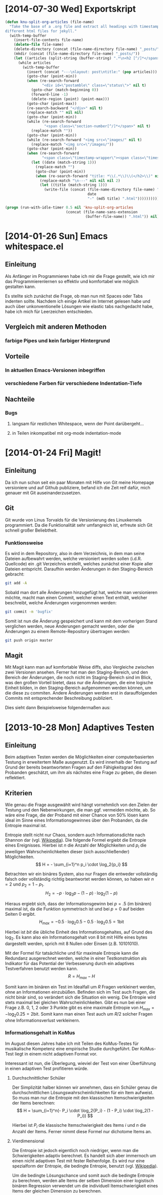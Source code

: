 * [2014-07-30 Wed] Exportskript
#+BEGIN_SRC emacs-lisp :exports both
(defun knu-split-org-articles (file-name)
  "Take the base of a .org file and extract all headings with timestamps in
different html files for jekyll."
  (with-temp-buffer
    (insert-file-contents file-name)
    (delete-file file-name)
    (delete-directory (concat (file-name-directory file-name) "_posts/") t)
    (mkdir (concat (file-name-directory file-name) "_posts/"))
    (let ((articles (split-string (buffer-string) ".*\n<h2 [^/]*</span>")))
      (while articles
        (with-temp-buffer
          (insert (concat "---\nlayout: post\ntitle:" (pop articles)))
          (goto-char (point-min))
          (when (re-search-forward
                 "<div id=\"postamble\" class=\"status\">" nil t)
            (goto-char (match-beginning 0))
            (forward-line -1)
            (delete-region (point) (point-max)))
          (goto-char (point-max))
          (re-search-backward "</div>" nil t)
          (replace-match "" nil nil)
          (goto-char (point-min))
          (while (re-search-forward
                  "<span class=\"section-number[^/]*</span>" nil t)
            (replace-match ""))
          (goto-char (point-min))
          (while (re-search-forward "<img src=\"images/" nil t)
            (replace-match "<img src=\"/images/"))
          (goto-char (point-min))
          (when (re-search-forward
                 "<span class=\"timestamp-wrapper\"><span class=\"timestamp\">\\[\\([0-9-]*\\).*</span></span>" nil t)
            (let ((date (match-string 1)))
              (replace-match "")
              (goto-char (point-min))
              (when (re-search-forward "title: *\\(.*\\)\\(</h2>\\)" nil t)
                (replace-match "\n---" nil nil nil 2)
                (let ((title (match-string 1)))
                  (write-file (concat (file-name-directory file-name) "_posts/"
                                      date
                                      "-" (md5 title) ".html")))))))))))

(progn (run-with-idle-timer 0.5 nil 'knu-split-org-articles
                            (concat (file-name-sans-extension
                                     (buffer-file-name)) ".html")) nil)
#+END_SRC

* [2014-01-26 Sun] Emacs whitespace.el
** Einleitung
Als Anfänger im Programmieren habe ich mir die Frage gestellt, wie ich
mir das Programmierenlernen so effektiv und komfortabel wie möglich
gestalten kann.

Es stellte sich zunächst die Frage, ob man nun mit Spaces oder Tabs
indenten sollte.  Nachdem ich einige Artikel im Internet gelesen habe
und auch über unkonventionelle Lösungen wie elastic tabs nachgedacht
habe, habe ich mich für Leerzeichen entschieden.

** Vergleich mit anderen Methoden
*** farbige Pipes und kein farbiger Hintergrund
** Vorteile
*** In aktuellen Emacs-Versionen inbegriffen
*** verschiedene Farben für verschiedene Indentation-Tiefe
** Nachteile
*** Bugs
**** langsam für restlichen Whitespace, wenn der Point darübergeht...
**** in Teilen inkompatibel mit org-mode indentation-mode

* [2014-01-24 Fri] Magit!
** Einleitung
Da ich nun schon seit ein paar Monaten mit Hilfe von Git meine
Homepage versioniere und auf Github publiziere, befand ich die Zeit
reif dafür, mich genauer mit Git auseinanderzusetzen.

** Git
Git wurde von Linus Torvalds für die Versionierung des Linuxkernels
programmiert.  Da die Funktionalität sehr umfangreich ist, erfreute
sich Git schnell großer Beliebtheit.

*** Funktionsweise
Es wird in dem Repository, also in dem Verzeichnis, in dem man seine
Dateien aufbewahrt werden, welche versioniert werden sollen
(i.d.R. Quellcode) ein .git Verzeichnis erstellt, welches zunächst
einer Kopie aller Dateien entspricht.  Daraufhin werden Änderungen in
den Staging-Bereich gebracht:
#+BEGIN_SRC sh :exports code
git add -A
#+END_SRC
Sobald man dort alle Änderungen hinzugefügt hat, welche man
versionieren möchte, macht man einen Commit, welcher einen Text
enthält, welcher beschreibt, welche Änderungen vorgenommen werden:
#+BEGIN_SRC sh :exports code
git commit -m 'bugfix'
#+END_SRC
Somit ist nun die Änderung gespeichert und kann mit dem vorherigen
Stand verglichen werden, neue Änderungen gemacht werden, oder die
Änderungen zu einem Remote-Repository übertragen werden:
#+BEGIN_SRC sh :exports code
git push origin master
#+END_SRC

#+BEGIN_SRC ditaa :file images/git.png :exports results
 +------------------+ 
 |Arbeitsverzeichnis+<-------+
 +----------------+-+        |
                  |          |
 +---git add------+          |
 |                           |
 |  +-----+                  |
 +->|Stage|-----+            |
    +-----+     |            |
                |            |
 +---git commit-+            |
 |                           |
 |  +----------+             |
 +->|Repository+-+           |
    +----------+ |           |
                 |           |
 +---git push----+           |
 |                           |
 |  +------+                 |
 +->|Remote+--git pull-------+
    +------+
#+END_SRC

#+RESULTS:
[[file:images/git.png]]

** Magit
Mit Magit kann man auf komfortable Weise diffs, also Vergleiche
zwischen zwei Versionen ansehen.  Ferner hat man den Staging-Bereich,
und den Bereich der Änderungen, die noch nicht im Staging-Bereich sind
im Blick, was den großen Vorteil bietet, dass nur die Änderungen, die
eine logische Einheit bilden, in den Staging-Bereich aufgenommen
werden können, um die diese zu commiten.  Andere Änderungen werden
erst in darauffolgenden Commits mit entsprechender Beschreibung
publiziert.

Dies sieht dann Beispielsweise folgendermaßen aus:
#+BEGIN_SRC html :exports results
<!DOCTYPE html PUBLIC "-//W3C//DTD HTML 4.01//EN">
<!-- Created by htmlize-1.47 in css mode. -->
<html>
  <head>
    <title>*magit: knupfer.github.io*</title>
    <style type="text/css">
    <!--
      body {
        color: #ffffff;
        background-color: #000000;
      }
      .ATTRLIST {
        /* (:weight ultra-bold :foreground "#05ffff") */
        color: #05ffff;
      }
      .ATTRLIST-1 {
        /* (:weight ultra-bold :foreground "#e07fef") */
        color: #e07fef;
      }
      .ATTRLIST-2 {
        /* (:weight ultra-bold :foreground "#f0cf05") */
        color: #f0cf05;
      }
      .ATTRLIST-3 {
        /* (:weight ultra-bold :foreground "#ee5555") */
        color: #ee5555;
      }
      .ATTRLIST-4 {
        /* (:weight ultra-bold :foreground "#ffffff") */
        color: #ffffff;
      }
      .ATTRLIST-5 {
        /* (:weight ultra-bold :foreground "#00ff00") */
        color: #00ff00;
      }
      .magit-branch {
        /* magit-branch */
        color: #e5e5e5;
        background-color: #333333;
      }
      .magit-item-highlight {
        /* magit-item-highlight */
        background-color: #4a708b;
      }
      .magit-log-message {
      }
      .magit-log-sha1 {
        /* magit-log-sha1 */
        color: #ff6347;
      }
      .magit-section-title {
        /* magit-section-title */
        color: #e5e5e5;
        background-color: #333333;
      }

      a {
        color: inherit;
        background-color: inherit;
        font: inherit;
        text-decoration: inherit;
      }
      a:hover {
        text-decoration: underline;
      }
    -->
    </style>
  </head>
  <body>
    <pre>
Local:    <span class="magit-branch">master</span> ~/git/knupfer.github.io/
Remote:   <span class="magit-branch">master</span> @ origin (https://github.com/knupfer/knupfer.github.io.git)
Head:     <span class="magit-log-sha1">1f236ae</span> Bugfix in Ditaa graphic

<span class="magit-section-title">Untracked files:</span>
    _org/Computer/.#2014-01-24-magit.org

<span class="magit-section-title">Unpushed commits:</span>
<span class="magit-log-sha1">1f236ae</span> <span class="magit-log-message">Bugfix in Ditaa graphic</span>
<span class="magit-log-sha1"><span class="magit-item-highlight">da99ab0</span></span><span class="magit-item-highlight"> </span><span class="magit-log-message"><span class="magit-item-highlight">Correct connections in Ditaa graphic</span></span><span class="magit-item-highlight">
</span><span class="magit-log-sha1">9943f8e</span> <span class="magit-log-message">Clean files with *~</span>

</pre>
  </body>
</html>
#+END_SRC

* [2013-10-28 Mon] Adaptives Testen
** Einleitung
Beim adaptiven Testen werden die Möglichkeiten einer computerbasierten
Testung in erweitertem Maße ausgenutzt.  Es wird innerhalb der Testung
auf Grund der bereits beantworteten Fragen auf den Fähigkeitsgrad des
Probanden geschätzt, um ihm als nächstes eine Frage zu geben, die
diesen reflektiert.

#+BEGIN_SRC ditaa :file images/adaptiveditaa.png :exports results
+---------+   +--------+   +---------------+
|  Item-  |-->| Modell |-->|   Schätzung   | 
| antwort |   +--------+   | nächstes Item |
+---------+                +-------+-------+
    ^                              |
    |                              |
    +------------------------------+
#+END_SRC

#+RESULTS:
[[file:images/adaptiveditaa.png]]

** Kriterien
Wie genau die Frage ausgewählt wird hängt vornehmlich von den Zielen
der Testung und den Nebenwirkungen, die man ggf. vermeiden möchte, ab.
So wäre eine Frage, die der Proband mit einer Chance von 50% lösen
kann ideal im Sinne eines Informationsgewinnes über den Probanden, da
die Entropie maximal ist.

Entropie stellt nicht nur Chaos, sondern auch Informationsdichte nach
Shannon dar (vgl. [[http://de.wikipedia.org/wiki/Entropie_%28Informationstheorie%29][Wikipedia]]).  Die folgende Formel ergiebt die
Entropie eines Ereignisses.  Hierbei ist $n$ die Anzahl der
Möglichkeiten und $p_i$ die jeweiligen Wahrscheinlichkeiten dieser
(sich ausschließender) Möglichkeiten.  $$ H = - \sum_{i=1}^n p_i \cdot
\log_2{p_i} $$

Betrachten wir ein binäres System, also nur Fragen die entweder
vollständig falsch oder vollständig richtig beantwortet werden können,
so haben wir $n = 2$ und $p_2 = 1 - p_1$.  $$ H_2 = - p \cdot \log_2{p} -
(1 - p) \cdot \log_2(1 - p) $$

Hieraus ergiebt sich, dass der Informationsgewinn bei $p = .5$ (im
binären) maximal ist, da die Funktion symmetrisch ist und bei $p = 0$
auf beiden Seiten $0$ ergibt.  $$ H_{max} = - 0.5 \cdot \log_2{0.5} - 0.5
\cdot \log_2{0.5} = 1 \mathrm{bit} $$

Hierbei ist $bit$ die übliche Einheit des Informationsgehaltes, auf
Grund des $\log_2$. Es kann also ein Informationsgehalt von 8 bit mit
Hilfe eines bytes dargestellt werden, sprich mit 8 Nullen oder Einsen
(z.B. 10101010).

#+BEGIN_SRC R :results output graphics :file images/entropie.png :exports results
x = (0:100)/100
y = -x*log(x,2)-(1-x)*log(1-x,2)
plot(x,y,type="l",xlab=expression(Lösungswahrscheinlichkeit),ylab=expression("Entropie in bit"),  main="Entropieverteilung")
#+END_SRC

#+RESULTS:
[[file:images/entropie.png]]

Mit der Formel für tatsächliche und für maximale Entropie kann die
Redundanz ausgerechnet werden, welche in einer Testkonstruktion als
Indikator für das Potential der Verbesserung durch ein adaptives
Testverfahren benutzt werden kann.  $$ R = H_{max} - H $$

Somit kann im binären ein Test im Idealfall um $R$ Fragen verkleinert
werden, ohne an Informationen einzubüßen.  Befinden sich im Test auch
Fragen, die nicht binär sind, so verändert sich die Situation ein
wenig.  Die Entropie wird stets maximal bei gleichen
Wahrscheinlichkeiten.  Gibt es nun bei einer Frage z.B. 0, 1, 2 oder 3
Punkte gibt es eine maximale Entropie von $H_{max} = - \log_2{0.25} =
2 \mathrm{bit}$. Somit kann man einen Test auch um $R/2$ solcher
Fragen ohne Informationsverlust verkleinern.

*** Informationsgehalt in KoMus
Im August diesen Jahres habe ich mit Teilen des KoMus-Testes für
musikalische Kompetenz eine empirische Studie durchgeführt.  Der
KoMus-Test liegt in einem nicht adaptiven Format vor.

Interessant ist nun, die Überlegung, wieviel der Test von einer
Überführung in einen adaptiven Test profitieren würde.

**** Durchschnittlicher Schüler
Der Simplizität halber können wir annehmen, dass ein Schüler genau die
durchschnittlichen Lösungswahrscheinlichkeiten für ein Item aufweist.
So muss man nur die Entropie mit den klassischen Itemschwierigkeiten
der Items berechnen: $$ H = \sum_{i=1}^n(- P_i \cdot \log_2{P_i} - (1 - P_i)
\cdot \log_2(1 - P_i)) $$

Hierbei ist $P_i$ die klassische Itemschwierigkeit des Items $i$ und
$n$ die Anzahl der Items.  Ferner nimmt diese Formel nur dichotome
Items an.

**** Vierdimensional
Die Entropie ist jedoch eigentlich noch niedriger, wenn man die
Schwierigkeiten adaptiv berechnet.  Es handelt sich aber immernoch um
einen nicht adaptiven Test mit fester Reihenfolge. Es wird nur eine
spezialform der Entropie, die bedingte Entropie, benutzt
(vgl. [[http://de.wikipedia.org/wiki/Bedingte_Entropie][Wikipedia]]).

Um die bedingte Lösungschance und somit auch die bedingte Entropie zu
berechnen, werden alle Items der selben Dimension einer logistisch
binären Regression verwendet um die individuell Itemschwierigkeit
eines Items der gleichen Dimension zu berechnen.  $$ H =
\sum_{D=1}^4(\sum_{i=1}^{n(D)}(- R \cdot \log_2{R}) - (1 - R) \cdot
\log_2(1- R))$$ $$ R = Reg_2(P_{ivD}|\sum_{m=1}^{i(D)-1}P_{vmD}) $$

Hierbei ist $Reg_2(a|b)$ die binärlogistische Regression mit der AV
$a$ und den UV $b$.

**** n-Dimensional
Das obige Modell nimmt jedoch an, dass die einzelnen Dimensionen nicht
korrelieren und somit Itemantworten einer Dimension keine Information
(also Entropiesenkung) über andere Dimensionen zulassen.

Dies ist aber eine nicht notwendige Einschränkung, die die Berechnung
nicht nur weniger effektiv, sondern auch komplizierter macht.

Berücksichtigen wir unabhängig von der Dimensionszugehörigkeit einfach
alle bereits beantworteten Items, die einen signifikanten Einfluss auf
die Frage haben, haben wir im Endeffekt ein n-dimensionales Modell,
wobei $n$ die Anzahl der Fragen ist.  $$ H = \sum_{i=1}^n(- R \cdot
\log_2{R} - (1 - R) \cdot \log_2(1 - R)) $$ $$ R =
Reg_2(P_{iv}|\sum_{m=1}^{i-1}P_{vm}) $$

***** Probleme
Mögliche Probleme dieser Methode sind fehlende Datensätze, da die
binärlogistische Regression normalerweise alle Fälle ausschließt, die
auch nur bei einem der UV keinen Wert hat.  Durch den
maßgeschneiderten Testweg ist es bei einem Itempool, der nicht
komplett erschöpft wird, unmöglich diese Regression so durchzuführen.
Dementsprechend müssen andere Methoden gewählt werden, um mit
fehlenden Daten umzugehen.

Eine Möglichkeit wäre, nicht vorhandene Antworten in den Datensätzen
zu simulieren.  Diese Simulation würde von den Items die am sichersten
geschätzt werden können zu den Items, die schwer geschätzt werden
können stattfinden.

Der Grund hierfür liegt daran, dass bei einer sehr sicheren Schätzung
der Entropiegehalt sich nur wenig ändert, aber es gleich viel mehr
Personen gibt, die seriös für schwerere Schätzungen verwendet werden
können, was diese Schätzungen erleichtert.

Die Simulation sollte nach jeder Testung durchgeführt werden, um die
Simulation mehr und mehr zu verbessern.  Das dieses Verfahren direkt
einen Nutzen erbringt, sollte daran sichtbar sein, dass die Lösungen
der alten Datensätze immer besser retrospektiv vorhergesagt werden
können und somit davon außgegangen werden kann, dass auch bei
aktuellen Testungen die Schätzungen besser sind und somit effektiver
gemessen werden kann.

** Umsetzung
Die Umsetzung wurde mit R bewerkstelligt. Hier traten auch schnell
Probleme auf.  So wurde die Rechenzeit bei etwas komplizierteren
Modellen sehr lang, was natürlich auch an meinem Computer liegt.
Nichts desto trotz ergaben sich Situationen, in denen der Computer 5
Tage lang rechnen hätte müssen.

In anderen Situationen wurde das komplette RAM des Computers
aufgezehrt usw.

*** Programmierung
**** Initialisierung
Für alle nachfolgenden Berechnungen habe ich immer dieses Skript
benutzt, um grundlegende Dinge, wie Funktionen, die an vielen Stellen
benötigt werden, die Daten usw. bereitgestellt werden.  Ferner werden,
wo möglich, Berechnungen mit dieser Initialisierung parallelisiert.

#+NAME: statistic
#+BEGIN_SRC R :exports code :results output :noweb yes
require(MASS)
library(foreach)
library(doMC)
# number of cores to use
registerDoMC(4)

calculationtime = proc.time()
komus = read.table("_data/komus/data-komus-bin.csv",header=TRUE) # Perhaps breaks, it was in another format.
test = data.frame(read.table("_data/komus/data-komus-revised.csv",header=TRUE, sep=','))
pcitems = array(which(sapply(test, max) > 1))
pcitems.temp = pcitems
test[pcitems] = lapply(test[pcitems],factor)

# functions
FUN.infoMC = function(x)
{
    return(rowSums(-x*log(x+0.0000000001, 2)))
}

FUN.infoMC.IND = function(x)
{
    return(sum(-x*log(x+0.0000000001, 2)))
}

FUN.info = function(x)
{
    return(-x*log(x+0.0000000001, 2)-(1-x)*log(1-x+0.0000000001, 2))
}

FUN.Odds = function(x)
{
    if (length(pcitems.temp) > 0)
    {
        x[-pcitems.temp] = lapply(x[-pcitems.temp], predict, type="response")
        x[pcitems.temp] = lapply(x[pcitems.temp], predict, type="probs")
    } else
    {
        x = lapply(x, predict, type="response")
    }
    return(x)
}

FUN.Odds.IND = function(x,y)
{
    x[-pcitems.temp] = lapply(x[-pcitems.temp], predict, data = test[y,], type="response")
    x[pcitems.temp] = lapply(x[pcitems.temp], predict, data = test[y,], type="probs")
    return(x)
}

FUN.info.temp = function(x)
{
    if (length(pcitems.temp) > 0)
    {
        x[pcitems.temp] = lapply(x[pcitems.temp], FUN.infoMC)
        x[-pcitems.temp] =lapply(x[-pcitems.temp], FUN.info)
    } else   
    {
        x =lapply(x, FUN.info)
    }
    x = simplify2array(x)
    return(x)
}

FUN.info.temp.IND = function(x)
{
    if (length(pcitems.temp) > 0)
    {
        x[pcitems.temp] = lapply(x[pcitems.temp], FUN.infoMC.IND)
        x[-pcitems.temp] =lapply(x[-pcitems.temp], FUN.info)
    } else
    {
        x =lapply(x, FUN.info)
    }
    x = simplify2array(x)
    return(x)
}

FUN.EntroMC = function(funpcitems.temp, fundata, funmod)
{
    if (length(funpcitems.temp) == 1)
    {
        odds = lapply(funmod, predict, fundata, type="response")
        info.temp = odds
        info.temp = lapply(odds, FUN.info)
        info.temp = simplify2array(info.temp)
    } else
    {
        funpcitems.temp = funpcitems.temp[2:length(funpcitems.temp)]
        odds = funmod
        odds[-funpcitems.temp] = lapply(funmod[-funpcitems.temp], predict, fundata, type="response")
        odds[funpcitems.temp] = lapply(funmod[funpcitems.temp], predict, fundata, type="probs")
        info.temp = odds
        info.temp[funpcitems.temp] = lapply(odds[funpcitems.temp], FUN.infoMC.IND)
        info.temp[-funpcitems.temp] = lapply(odds[-funpcitems.temp], FUN.info)
        info.temp = simplify2array(info.temp)
    }
    return(info.temp)
}

odds = NULL
fit = NULL
modell = NULL
summe = data.frame()

# number of items and persons to consider in this calculation
items = length(test)
persons = length(test[,1])

info = NULL
info.rest = data.frame(matrix(ncol = 1, nrow = items+1))
info.rest.SD = data.frame(matrix(ncol = 1, nrow = items+1))
names(info.rest) = 'kill'
names(info.rest.SD) = 'kill'

entropie = data.frame(matrix(ncol = 1, nrow = items+1))
entropie.SD = data.frame(matrix(ncol = 1, nrow = items+1))
names(entropie) = 'kill'
names(entropie.SD) = 'kill'
#+END_SRC

#+RESULTS: statistic
: Loading required package: MASS
: Error in library(foreach) : there is no package called 'foreach'
: Error in library(doMC) : there is no package called 'doMC'
: Error: could not find function "registerDoMC"

**** Nichtadaptiv
***** Unbedingte und bedingte info in normaler Reihenfolge
Dieser verhältnismäßig simple Code berechnet die info über die
klassische Itemschwierigkeit und die info über die durch
binär-logistische Regressionen vorhergesagte Itemschwierigkeit in der
ursprünglichen Reihenfolge.  Zudem wird bei zweiter Berechnung noch
angegeben, wie viel entropie.rest nach jeder Antwort noch zu erwarten
ist.
#+NAME: statistic1
#+BEGIN_SRC R :exports code :results output :noweb yes
modell = NULL
pcitems.temp = pcitems.temp[pcitems.temp <= items]

if (1 %in% pcitems.temp)
{
    modell[[1]] = polr(reformulate('1', names(test[1])), data = test)
} else
{
    modell[[1]] = glm(reformulate('1', names(test[1])), data = test, family = "binomial"(link=logit))
}

for (i in 2:items)
{
    if (i %in% pcitems.temp)
    {
        modell[[i]] = polr(reformulate(names(test[1:i-1]), names(test[i])), data = test)
    } else
    {
        modell[[i]] = glm(reformulate(names(test[1:i-1]), names(test[i])), data = test, family = "binomial"(link=logit))
    }
}

fit = modell
<<fit>>
odds = FUN.Odds(fit)
info.temp = FUN.info.temp(odds)

### Without relations ###
fit = lapply(fit, update, ~ 1)
odds2 = FUN.Odds(fit)
info.temp2 = FUN.info.temp(odds2)
pcitems.temp = pcitems
query = NULL
rest.temp = NULL

for (i in 1:items)
{
    info.temp3 = NULL
    fit3 = NULL
    
    if (i == length(test))
    {
        rest.temp[[i]] = rest.temp[[1]]*0
    } else
    {
        query = 1:i
        pcitems.temp = which(names(test[-query]) %in% names(test[pcitems]))
        
        for (j in 1:length(test[-query]))
        {
            if (j %in% pcitems.temp)
            {
                fit3[[j]] = polr(reformulate(names(test[query]), names(test[-query][j])), data = test)
            } else
            {
                fit3[[j]] = glm(reformulate(names(test[query]), names(test[-query][j])), data = test, family = "binomial"(link=logit))
            }
        }
        
        <<fit>>
        odds3 = FUN.Odds(fit3)
        info.temp3 = FUN.info.temp(odds3)
        rest.temp[[i]] = rowSums(info.temp3)
    }
}

rest.temp = simplify2array(rest.temp)
info.rest$bedunsort = c(0,colMeans(rest.temp))
info.rest.SD$bedunsort = c(0,apply(rest.temp, 2, sd))
entropie.SD.temp = sd(info.temp[,1])

for (i in 2:length(info.temp[1,]))
{
    entropie.SD.temp[i] = sd(rowSums(info.temp[,1:i]))
}

entropie.SD$bedunsort = c(0,entropie.SD.temp)
entropie$bedunsort = c(0,colMeans(info.temp))
entropie$unbedunsort = c(0,colMeans(info.temp2))
entropie$unbedsort = c(0,sort(colMeans(info.temp2), decreasing =TRUE))
info.temp2 = data.frame(info.temp2)
names(info.temp2) = names(test[1:length(info.temp2)])
entropie
info.rest
#+END_SRC

***** Bedingte, sortierte info
Hier werden die Items schlicht nach dem durchschnittlichen infogehalt
sortiert, bevor die bedingte info mit Regressionen berechnet wird.
Dies verbessert die resultierende Kurve schon um einiges, der
infogewinn ist so tendenziell am Anfang weit höher als am Ende, trotz
dass gleich viel info innerhalb des kompletten Durchlaufes ermittelt
wurde.
#+NAME: statistic2
#+BEGIN_SRC R :exports code :results output :noweb yes
modell = NULL
odds = NULL
fit = NULL

############## sortierte Reihenfolge
for (i in 1:items)
{
    if (i %in% pcitems.temp)
    {
        modell[[i]] = polr(reformulate('1', names(test[i])), data = test)
    } else
    {
        modell[[i]] = glm(reformulate('1', names(test[i])), data = test, family = "binomial"(link=logit))
    }
}

odds = FUN.Odds(modell)
info.temp = FUN.info.temp(odds)
info.temp = data.frame(info.temp)
names(info.temp) = names(test[1:length(info.temp)])
komus2 = test[c(names(sort(colMeans(info.temp), decreasing=TRUE)))]
#########

names(sort(colMeans(info.temp), decreasing=TRUE))
pcitems.temp.alt = pcitems.temp
pcitems.temp.alt
pcitems.temp = which(names(komus2) %in% names(test[pcitems.temp.alt]))
modell = NULL
fit = NULL
odds = NULL

if (1 %in% pcitems.temp)
{
    modell[[1]] = polr(reformulate('1', names(komus2[1])), data = komus2)
} else
{
    modell[[1]] = glm(reformulate('1', names(komus2[1])), data = komus2, family = "binomial"(link=logit))
}

for (i in 2:items)
{
    if (i %in% pcitems.temp)
    {
        modell[[i]] = polr(reformulate(names(komus2[1:i-1]), names(komus2[i])), data = komus2)
    } else {
        modell[[i]] = glm(reformulate(names(komus2[1:i-1]), names(komus2[i])), data = komus2, family = "binomial"(link=logit))
    }
}

fit = modell
<<fit>>
odds = FUN.Odds(fit)
#odds[-pcitems.temp] = lapply(fit[-pcitems.temp], predict, type="response")
#odds[pcitems.temp] = lapply(fit[pcitems.temp], predict, type="probs")

#info.temp = fit
info.temp = FUN.info.temp(odds)
#info.temp[pcitems.temp] = lapply(odds[pcitems.temp], FUN.infoMC)
#info.temp[-pcitems.temp] =lapply(odds[-pcitems.temp], FUN.info)
#info.temp = simplify2array(info.temp)

entropie.SD.temp = sd(info.temp[,1])

for (i in 2:length(info.temp[1,]))
{
    entropie.SD.temp[i] = sd(rowSums(info.temp[,1:i]))
}

entropie.SD$sortbed = c(0,entropie.SD.temp)
entropie$sortbed = c(0,colMeans(info.temp))
pcitems.temp = pcitems.temp.alt
#+END_SRC

***** Durchschnittlich bedingtsortierte info
Dieses Verfahren ist bereits weit rechenintensiver, es wird
nacheinander das Item ausgewählt, welches durchschnittlich die info am
meisten senkt.  Es wird also nach der Erfassung eines Items dieses
miteinbezogen für kommende Regressionen.  Insgesamt ist dies aber noch
nicht individualisiert und dementsprechen nicht adaptiv.
#+NAME: statistic3
#+BEGIN_SRC R :exports code :results output :noweb yes
query = NULL
modell = NULL
rest.temp = NULL
pcitems = pcitems.temp
############## sortierte Reihenfolge
for (i in 1:length(test))
{
    if (i %in% pcitems.temp)
    {
        fit[[i]] = polr(reformulate('1', names(test[i])), data = test)
    } else
    {
        fit[[i]] = glm(reformulate('1', names(test[i])), data = test, family = "binomial"(link=logit))
    }
}
odds = FUN.Odds(fit)
info.temp = FUN.info.temp(odds)
query = which(names(test[which(colMeans(info.temp) == max(colMeans(info.temp)))[1]]) == names(test))[1]
query
modell[[1]] = fit[[query]]

for (i in 2:items) {
    info.temp = NULL
    fit = NULL
    pcitems.temp = which(names(test[-query]) %in% names(test[pcitems]))
    
    for (j in 1:length(test[-query]))
    {
        if (j %in% pcitems.temp)
        {
            fit[[j]] = polr(reformulate(names(test[query]), names(test[-query][j])), data = test)
        } else
        {
            fit[[j]] = glm(reformulate(names(test[query]), names(test[-query][j])), data = test, family = "binomial"(link=logit))
        }
    }
    <<fit>>
    odds = FUN.Odds(fit)
    info.temp = FUN.info.temp(odds)
    rest.temp[[i-1]] = rowSums(info.temp)
    query = c(query, which(names(test[-query][which(colMeans(info.temp) == max(colMeans(info.temp)))[1]]) == names(test))[1])
    modell[[i]] = fit[[which(colMeans(info.temp) == max(colMeans(info.temp)))[1]]]
}

if (length(test) == items)
{
    rest.temp[[items]] = rest.temp[[1]]*0
} else
{
    fit = NULL
    pcitems.temp = which(names(test[-query]) %in% names(test[pcitems]))
    
    for (j in 1:length(test[-query]))
    {
        if (j %in% pcitems.temp)
        {
            fit[[j]] = polr(reformulate(names(test[query]), names(test[-query][j])), data = test)
        } else
        {
            fit[[j]] = glm(reformulate(names(test[query]), names(test[-query][j])), data = test, family = "binomial"(link=logit))
        }
    }
    <<fit>>
    odds = FUN.Odds(fit)
    info.temp = FUN.info.temp(odds)
    rest.temp[[items]] = rowSums(info.temp)
}

pcitems.temp = which(query %in% pcitems)
rest.temp = simplify2array(rest.temp)
odds = FUN.Odds(modell)
info.temp = FUN.info.temp(odds)
entropie.SD.temp = sd(info.temp[,1])

for (i in 2:length(info.temp[1,]))
{
    entropie.SD.temp[i] = sd(rowSums(info.temp[,1:i]))
}

entropie.SD$durchschbedsort = c(0,entropie.SD.temp)
entropie$durchschbedsort = c(0,colMeans(info.temp))
info.rest$durchschbedsort = c(0,colMeans(rest.temp))
info.rest.SD$durchschbedsort = c(0,apply(rest.temp, 2, sd))
#+END_SRC

**** Adaptiv
***** Individuellbedingtsortierte info
Hier wird das zuletzt genannte Verfahren individualisiert, was den
Rechenaufwand in diesem Fall 319 mal höher macht.  Das Ergebniss ist
jedoch bereits ein echt adaptiver Test.  Somit ist die infokurve nun
auch viel stärker gekrümmt (hat also eine größere zweite Ableitung).
Somit kann unter kleinem Informationsverlust der Test stark verkürzt
werden.

Ideal wäre ein Itempool, der nicht komplett erschöpft wird in einer
Testung. Somit könnte man berechnen, wie lang ein nichtadaptiver im
Vergleich zu einem gleichpräzisen adaptiven Test ist.
#+NAME: statistic4
#+BEGIN_SRC R :exports code :results output :noweb yes
## initializing
infoall = NULL
odds = NULL
rest.temp = NULL
query = NULL
modell = NULL
rest.temp = NULL
pcitems.temp = pcitems
fit = NULL

## first item
for (i in 1:length(test))
{
    if (i %in% pcitems.temp)
    {
        fit[[i]] = polr(reformulate('1', names(test[i])), data = test)
    } else
    {
        fit[[i]] = glm(reformulate('1', names(test[i])), data = test, family = "binomial"(link=logit))
    }
}

odds = fit
odds[-pcitems.temp] = lapply(fit[-pcitems.temp], predict, test[1,], type="response")
odds[pcitems.temp] = lapply(fit[pcitems.temp], predict, test[1,], type="probs")
info.temp = FUN.info.temp.IND(odds)
query = which(names(test[which(info.temp == max(info.temp))[1]]) == names(test))[1]
modell[[1]] = fit[[query]]
queryinit = query
fit = NULL

## multicorecalculation for every person
infoall = simplify2array(foreach(k=1:persons) %dopar%
{
    query = queryinit
    entropie.rest = NULL
    
    for (i in 2:items)
    {
        odds = NULL
        info.temp = NULL
        fit = NULL
        pcitems.temp = c(0,which(names(test[-query]) %in% names(test[pcitems])))
        
        for (j in 1:length(test[-query]))
        {
            if (j %in% pcitems.temp)
            {
                fit[[j]] = polr(reformulate(names(test[query]), names(test[-query][j])), data = test)
            } else
            {
                fit[[j]] = glm(reformulate(names(test[query]), names(test[-query][j])), data = test, family = "binomial"(link=logit))
            }
        }
        
        <<fit>>
        odds = fit
        info.temp = FUN.EntroMC(pcitems.temp,test[k,], fit)
        rest.temp[i-1] = sum(info.temp) #rest of entropie before this item
        query = c(query, which(names(test[-query][which(info.temp == max(info.temp))[1]]) == names(test))[1])
        modell[[i]] = fit[[which(info.temp == max(info.temp))[1]]]
    }
    
    ## calculation of last rest entropie
    if (length(test) == items)
    {
        rest.temp[items] = 0
    } else
    {
        fit = NULL
        pcitems.temp = 0
        pcitems.temp = c(0,which(names(test[-query]) %in% names(test[pcitems])))
        
        for (j in 1:length(test[-query]))
        {
            if (j %in% pcitems.temp)
            {
                fit[[j]] = polr(reformulate(names(test[query]), names(test[-query][j])), data = test)
            } else
            {
                fit[[j]] = glm(reformulate(names(test[query]), names(test[-query][j])), data = test, family = "binomial"(link=logit))
            }
        }
        <<fit>>
        info.temp = FUN.EntroMC(pcitems.temp,test[k,], fit)
        rest.temp[items] = sum(info.temp)
    }
    
    ## calculation of the choosen modell
    pcitems.temp = c(0,which(query %in% pcitems))
    info.temp = FUN.EntroMC(pcitems.temp,test[k,], modell)
    return(c(info.temp, rest.temp))
})

rest.temp = (infoall[(items+1):(items*2),])
infoall = infoall[1:items,]
entropie.SD.temp = sd(infoall[1,])

for (i in 2:length(infoall[,1]))
{
    entropie.SD.temp[i] = sd(colSums(infoall[1:i,]))
}

entropie.SD$indivbedsort = c(0,entropie.SD.temp)
entropie$indivbedsort = c(0,rowMeans(infoall))
info.rest$indivbedsort = c(0,rowMeans(rest.temp))
info.rest.SD$indivbedsort = c(0,apply(rest.temp, 1, sd))
pcitems.temp = pcitems
#+END_SRC

***** Individuellbedingtsortierte info mit Trennschärfe
Ein nicht gut gelungener Versuch, nicht nur die info als
Auswahlkriterium zu nehmen. Dies ist deswegen sinnvoll, da Items
vorstellbar sind mit hoher info, die aber mit dem Test wenig zu tun
haben (z.B. eine Frage nach der Schuhgröße hat vermutlich eine sehr
hohe info, hat aber vermutlich wenig mit musikalischer Kompetenz zu
tun).  Somit macht das bisherige Verfahren die Annahme, dass der
Itempool sehr gut konstruiert ist.  Dementsprechend kann man das
bisherige Verfahren sicher nicht als robust bezeichnen.
#+NAME: statistic5
#+BEGIN_SRC R :exports code :results output :noweb yes
infoall = NULL
odds = NULL
beta = NULL
rest.temp = NULL
info.temp = NULL
fit = NULL

if (!exists("information"))
{
    information = simplify2array(foreach(m=1:length(komus)) %dopar%
    {
        for (n in 1:(length(komus)-1))
        {
            beta[[n]] = glm(reformulate(names(komus[m]), names(komus[-m][n])), data = komus, family = "binomial"(link=logit))
        }
        odds = simplify2array(lapply(beta, predict, type="response"))
        chancetemp = unlist(lapply(komus[m],mean))
        info.temp = (-odds*log(odds,2)-(1-odds)*log(1-odds,2))
        information = sum(colMeans(info.temp)) + (-chancetemp*log(chancetemp,2)-(1-chancetemp)*log(1-chancetemp,2))
        return(information)
    })
    information = -(information - sum(-colMeans(komus)*log(colMeans(komus),2)-(1-colMeans(komus))*log(1-colMeans(komus),2)))
}

for (j in 1:length(komus))
{
    fit[[j]] = glm(reformulate('1', names(komus[j])), data = komus, family = "binomial"(link=logit))
}

<<fit>>
odds = simplify2array(lapply(fit, predict, komus[1,], type="response"))
info.temp = (-odds*log(odds,2)-(1-odds)*log(1-odds,2)) + (information)
queryinit = which(names(komus[which((info.temp) == max((info.temp)))[1]]) == names(komus))[1]
modell[[1]] = fit[[which((info.temp) == max((info.temp)))[1]]]

infoall = simplify2array(foreach(k=1:persons) %dopar%
{
    query = queryinit
    
    for (i in 2:items)
    {
        info.temp = NULL
        fit = NULL
        
        for (j in 1:length(komus[-query]))
        {
            fit[[j]] = glm(reformulate(names(komus[query]), names(komus[-query][j])), data = komus, family = "binomial"(link=logit))
        }
        
        <<fit>>
        ## TODO stimmt das so?
        odds = simplify2array(lapply(fit, predict, komus[k,], type="response"))
        rest.temp[i-1] = sum(-odds*log(odds,2)-(1-odds)*log(1-odds,2)) 
        info.temp = (-odds*log(odds,2)-(1-odds)*log(1-odds,2)) + (information[-query]*(1 - (length(query)+1)/items))
        query = c(query, which(names(komus[-query][which((info.temp) == max((info.temp)))[1]]) == names(komus))[1])
        modell[[i]] = fit[[which((info.temp) == max((info.temp)))[1]]]
    }
    
    if (length(komus) == items)
    {
        rest.temp[items] = 0
    } else
    {
        fit = NULL
        
        for (j in 1:length(komus[-query]))
        {
            fit[[j]] = glm(reformulate(names(komus[query]), names(komus[-query][j])), data = komus, family = "binomial"(link=logit))
        }
        <<fit>>
        odds = simplify2array(lapply(fit, predict, komus[k,], type="response"))
        rest.temp[length(query)] = sum(-odds*log(odds,2)-(1-odds)*log(1-odds,2))
    }
    
    odds = simplify2array(lapply(modell, predict, komus[k,], type="response"))
    info.temp = (-odds*log(odds,2)-(1-odds)*log(1-odds,2))
    return(c(info.temp, rest.temp))
})

rest.temp = (infoall[(items+1):(items*2),])
infoall = infoall[1:items,]
entropie.SD.temp = sd(infoall[1,])

for (i in 2:length(infoall[,1]))
{
    entropie.SD.temp[i] = sd(colSums(infoall[1:i,]))
}

entropie.SD$indivbedsorttrenn = c(0,entropie.SD.temp )
entropie$indivbedsorttrenn = c(0,rowMeans(infoall))
info.rest$indivbedsorttrenn = c(0,rowMeans(rest.temp))
info.rest.SD$indivbedsorttrenn = c(0,apply(rest.temp,1 ,sd))
#+END_SRC

***** Individuellbedingtsortierte info mit Prädiktion
Hier wird nun die info rekursiv berechnet.  Es wird nicht nur
geschaut, welches Item die meiste info besitzt, sondern es werden für
jedes Item alle Antwortmöglichkeiten simuliert und mit dieser
Simulation die verbleibende info im gesamten Test errechnet, diese mit
der Chance der simulierten Antwort gewichtet und aufaddiert mit den
gewichteten anderen Antwortmöglichkeiten.

Dieses Modell umgeht also das Problem der vorherigen beiden.  Es ist
sehr robust, weil immer auch berechnet wird, wie sehr sich das
auserwählte Item mit all seinen Antwortmöglichkeiten auf die gesamte
entropie.rest auswirkt.  Dies ist eine mächtigere Form der
Trennschärfe, weil sie nicht starr, sondern antwortmusterspezifisch
ist.

Dieses Modell bringt die rechnerischen Anforderungen auf ein neues
Niveau, sie werden nochmals ungefähr 30 mal höher.  Als Konsequenz
daraus habe ich hier eine Datenbank mit implementiert, die einerseits
bereits berechnetes speichert um mir wiederholte Arbeit zu ersparen
und andererseits stets schaut, ob Frage-Antwort-Kombinationen bereits
bei anderen Schülern vorgekommen ist, um mit Hilfe dieses Wissens hin
und wieder einzelne Rechnungen zu ersparen.

Zunächst könnte man denken, dass es bei rund 50 binären Items $2^{50}$
Möglichkeiten der Antwortmuster gibt, was die Datenbank als sinnlos
erscheinen lässt.  Jedoch muss bedacht werden, dass die Antwort
Reihenfolge in der aktuellen Regression keine Rolle
spielt. Beantwortet man Item a, b, und c richtig und bekommt daraufhin
Item c, so würde man dies genauso bekommen, wenn man b, c und dann
erst a richtig beantwortet, was die Sinnhaftigkeit der Datenbank
deutlich steigert.  Zudem werden manche Antwortmuster und manche Items
gehäuft vorkommen, weil sie entweder besonders qualitativ, oder
besonders normal sind.  Im Moment fangen beispielsweise alle Schüler
mit dem gleichen, maximal informativen Item an, weil noch keine
Vorinformation über die Schüler vorhanden ist.

#+NAME: statistic6
#+BEGIN_SRC R :exports code :results output :noweb yes

##### Calculate the benefit of an adaptive test with non-adaptive data.
#
#  Use data.dat to predict answers of items.
#  Return a database (database.dat) of proposed items for each individual.
#  Draw a curve of the linear and adaptive test.
#  Afterwards, search.sh should be run to update the database.
# 
#####

pcitems.temp = pcitems
fit = NULL
modell = NULL
infoall = matrix(nrow=persons, ncol=items)

# Return a fitted modell, which considers polytomus and dichotomus items.
FUN.modelliteration = function(fun.fit.formula, fun.pcitems, fun.iterator)
{
    if (fun.iterator %in% fun.pcitems)
    {
        fun.tempfit = polr(fun.fit.formula, data = test)
    } else
    {
        fun.tempfit = glm(fun.fit.formula, data = test, family = "binomial")
    }
    return(fun.tempfit)
}

# Binary search in database.dat for each column to match already calculated predictions.
FUN.binarysearch = function(query)
{
    if (!exists("database"))
    {
        return(0)
    }
    
    lower = 1
    upper = length(database[, 1])
    current = upper
    
    while (upper >= lower)
    {
        current = round((lower+upper) / 2)
        
        for (u in 1:length(query))
        {
            if (answers.sorted[u] > database[current, u])
            {
                lower = current + 1
                break
            } else if (answers.sorted[u] < database[current, u])
            {
                upper = current - 1
                break
            } else if (u == length(query))
            {
                if (!database[current, (u+1)])
                {
                    return(current)
                } else
                {
                    upper = current - 1
                    break
                }
            }
        }
    }
    
    return(0)
}

# Linear search in new data, if binary search fails.
# This is a lot slower and should be only used, if unsorted database is small.
FUN.unsortedsearch = function(query)
{
    if (exists("newdata"))
    {
        for (m in 1:length(newdata[, 1]))
        {
            for (u in 1:length(query))
            {
                if (answers.sorted[u] != newdata[m, u])
                {
                    break
                }
                
                if (!newdata[m,(length(query)+3)] && u == length(query))
                {
                    return(m)
                }
            }
        }
    }
    return(0)
}

# Return the modell for the first item.
for (i in 1:length(test)) 
{
    fit.formula = reformulate('1', names(test[i]))
    fit[[i]] = FUN.modelliteration(fit.formula, pcitems, i)
}

odds = fit
odds[-pcitems.temp] = lapply(fit[-pcitems], predict, test[1,], type="response")
odds[pcitems.temp] = lapply(fit[pcitems], predict, test[1,], type="probs")
info.temp = FUN.info.temp.IND(odds)
query = which(names(test[which(info.temp == max(info.temp))[1]]) == names(test))[1]
modell[[1]] = fit[[query]]
queryinit = query

# Calculate item predictions for each person for all remaining items.
for (k in 1:persons)
{
    query = queryinit
    entropie.rest = NULL
    rest.temp = NULL
    rest.temp2 = NULL
    
    calcu = 0
    calcutime = proc.time()
    answers = vector(length = (length(test)+2))
    answers[1] = query[1] + as.numeric(as.character(test[k, query[1]]))/100
    
    # Check existing databases.
    if (file.exists('_data/komus/sorted-database.dat'))
    {
        database = read.table('_data/komus/sorted-database.dat')
    }
    
    if (file.exists('_data/komus/newdata.dat'))
    {
        newdata = read.table('_data/komus/newdata.dat')
    }
    
    # Calculate next item.
    for (i in 2:items)
    {
        odds = NULL
        info.temp = NULL
        info.temp2 = NULL
        fit = NULL
        fit2 = NULL
        pcitems.temp = c(0, which(names(test[-query]) %in% names(test[pcitems])))
        answers.sorted = sort(answers[1:length(query)])
        
        # Search in database if pattern of answers already exists.
        found = FUN.binarysearch(query)
        
        if (found)
        {
            lq = length(query)
            rest.temp[i-1] = database[found, (lq+2)]
            found = database[found, (lq+3)]
            query = c(query, found)
        } else
        {
            found = FUN.unsortedsearch(query)
            if (found)
            {
                lq = length(query)
                rest.temp[i-1] = newdata[found, (lq+1)]
                found = newdata[found, (lq+2)]
                query = c(query, found)
            }
        }
        
        # If pattern isn't found, calculate the new one.
        if (!found)
        {
            calcu = calcu+1
            isgood = NULL
            
            # Create a modell for each remaining item with all answers as predictors.
            for (q in 1:length(test[-query]))
            {
                fit.formula = reformulate(names(test[query]), names(test[-query][q]))
                fit[[q]] = FUN.modelliteration(fit.formula, pcitems.temp, q)
            }
            
            # Calculate the entropie of these items and choose good ones.
            info.temp = FUN.EntroMC(pcitems.temp, test[k, ], fit)
            isgood = info.temp >= (max(info.temp)[1] * 0.8)
            
            # Multicore calculation.
            Liste = foreach(j=1:length(test[-query])) %dopar%
            {
                # Give the probability of each answer possibility.
                if (j %in% pcitems.temp)
                {
                    chance = predict(fit[[j]], test[k,], type="probs")
                } else
                {
                    chance = predict(fit[[j]], test[k,], type="response")
                    chance[2] = 1-chance[1]
                }
                
                rest.temp2 = NULL
                
                # Predict the entropie with simulated answers of good items.
                if (length(test[-query]) > 1 && isgood[j])
                {
                    pcitems.temp2 = c(0, which(names(test[-query][-j]) %in% names(test[pcitems])))
                    
                    # Calculate the fitted modell of each item.
                    for (n in 1:length(test[-query][-j]))
                    {
                        fit2.formula = reformulate(names(c(test[query], test[-query][j])), names(test[-query][-j][n]))
                        fit2[[n]] = FUN.modelliteration(fit2.formula, pcitems.temp2, n)
                    }
                    
                    # Calculate the reduction of entropie multiplied by the chance of these answers.
                    tempdata = test[k, ]
                    
                    if (j %in% pcitems.temp)
                    {
                        for (s in 1:length(chance))
                        {
                            tempdata[-query][j] = factor(s-1)
                            info.temp = FUN.EntroMC(pcitems.temp2, tempdata, fit2)*chance[s]
                            rest.temp2[s] = sum(info.temp)
                        }
                        rest.temp2 = sum(rest.temp2)
                    } else
                    {
                        tempdata[-query][j] = 1
                        info.temp = FUN.EntroMC(pcitems.temp2, tempdata, fit2)*chance[1]
                        rest.temp2 = sum(info.temp)
                        tempdata[-query][j] = 0
                        info.temp = FUN.EntroMC(pcitems.temp2, tempdata, fit2)*chance[2]
                        rest.temp2[2] = sum(info.temp)
                        rest.temp2 = sum(rest.temp2)
                    }
                    
                    fit2 = NULL
                } else
                {
                    # If the item is the last one, take it.
                    # If the item isn't good, don't take it.
                    if (isgood[j])
                    {
                        rest.temp2 = 0
                        
                    } else 
                    {
                        rest.temp2 = 55555555
                    }
                }
                
                return(rest.temp2)
            }
            
            # Save the best modell, add the proposed item to the list of questions.
            rest.temp2 = simplify2array(Liste)
            query = c(query, which(names(test[-query][which(rest.temp2 == min(rest.temp2))[1]]) == names(test))[1])
            modell[[i]] = fit[[which(rest.temp2 == min(rest.temp2))[1]]]
            <<fit>>
            odds = fit
            info.temp = FUN.EntroMC(pcitems.temp, test[k,], fit)
            rest.temp[i-1] = sum(info.temp)
        }
        
        answers[i] = query[i] + as.numeric(as.character(test[k, query[i]]))/100
        
        # Save the new calculated pattern to the database.
        if (!found) 
        {
            temp = answers
            temp[1:(i-1)] = sort(answers[1:(i-1)])
            temp[i] = rest.temp[i-1]
            temp[i+1] = query[i]
            write(temp, file='_data/komus/newdata.dat', append=TRUE, ncolumns=length(answers))
        }
        
        plot(rest.temp, type='l', col=rgb(0, 0.7, 0.7))
    }
    
    # Calculate the last remaining entropie (which may be non-nil if not all items are answered).
    if (length(test) == items)
    {
        rest.temp[items] = 0
    } else
    {
        fit = NULL
        pcitems.temp = c(0, which(names(test[-query]) %in% names(test[pcitems])))
        
        for (j in 1:length(test[-query]))
        {
            fit.formula = reformulate(names(test[query]), names(test[-query][j]))
            fit[[j]] = FUN.modelliteration(fit.formula, pcitems.temp, j)
        }
        
        <<fit>>
        info.temp = FUN.EntroMC(pcitems.temp, test[k, ], fit)
        rest.temp[items] = sum(info.temp)
    }
    
    # Save the number of new patterns and seconds for this person.
    pcitems.temp = c(0, which(query %in% pcitems))
    
    if (calcu)
    {
        temp = vector(length=(length(test)+2))
        temp[2] = k
        temp[3] = (proc.time() - calcutime)[3]
        temp[4] = calcu
        write(temp, file='_data/komus/newdata.dat', append=TRUE, ncolumns=length(answers))
    }
    
    infoall[k,] = rest.temp
}

# Clean-up.
## restt = (infoall[(items+1):(items*2)ü,])
## infoall = infoall[1:items,]
## 
## entropie.SD.temp = sd(infoall[1,])
## for (i in 2:length(infoall[,1])) {
##     entropie.SD.temp[i] = sd(colSums(infoall[1:i,]))
## }
## 
## entropie.SD$indivbedsortpred = c(0, entropie.SD.temp)
## entropie$indivbedsortpred = c(0, rowMeans(infoall))
info.rest$indivbedsortpred = c(0, colMeans(infoall))
info.rest.SD$indivbedsortpred = c(0, apply(infoall, 2, sd))

pcitems.temp = pcitems
# Give some output for debugging.
## entropie
## entropie.SD
info.rest
info.rest.SD


#+END_SRC

**** Schlussberechnungen
Hier werden lediglich ein paar Aufräumarbeiten in den Daten noch
erledigt, um diese dann gut zeichnen zu können.
#+NAME: statisticend
#+BEGIN_SRC R :exports code :results output :noweb yes
if (names(entropie[1]) == 'kill')
{
    entropie = entropie[-1]
}

if (names(entropie.SD[1]) == 'kill')
{
    entropie.SD = entropie.SD[-1]
}

if (names(info.rest[1]) == 'kill')
{
    info.rest = info.rest[-1]
    info.rest.SD = info.rest.SD[-1]
}

for (i in 1:length(entropie[1,]))
{
    for (j in 1:length(entropie[,1]))
    {
        summe[j,i] = sum(entropie[1:j,i])
    }
}

fit = NULL
pcitems.temp = pcitems

for (i in 1:length(test))
{
    if (i %in% pcitems.temp)
    {
        fit[[i]] = polr(reformulate('1', names(test[i])), data = test)
    } else
    {
        fit[[i]] = glm(reformulate('1', names(test[i])), data = test, family = "binomial"(link=logit))
    }
}

odds = fit
odds[-pcitems.temp] = lapply(fit[-pcitems.temp], predict, test[1,], type="response")
odds[pcitems.temp] = lapply(fit[pcitems.temp], predict, test[1,], type="probs")
info.temp = FUN.info.temp.IND(odds)
info.rest[1,] = sum(info.temp)

names(summe) = names(entropie)

if (exists("benchmark"))
{
    benchmark = array(c(benchmark,(proc.time() - calculationtime)[3]))
} else
{
    benchmark = (proc.time() - calculationtime)[3]
}
#+END_SRC

**** Formel für die Modellanpassung
Hier kann noch bestimmt werden, ob die binärlogistischen Regressionen
noch schlechte Items verwerfen, oder einfach mit allen rechnen.
Änderungen, die hier gemacht werden, werden automatisch im gesamten
Code angepasst, da dieser Teil mit noweb-syntax eingebunden ist.

Aus statistischer Sicht ist es natürlich viel besser, wenn schlechte
Items noch verworfen und noch Interaktionen hinzugefügt werden.  Was
hier aber dagegen spricht, ist die dadurch resultierende
Berechnungsdauer.  So sind selbst die einfacheren obigen Modell auch
nach Stunden nicht fertig.
#+NAME: fit
#+BEGIN_SRC R :exports code
#fit = lapply(fit, step, trace = 0)
#fit = lapply(fit, step, ~.^2, trace = 0)
#+END_SRC

**** Benchmark
#+BEGIN_SRC R :noweb yes :results output graphics :file images/benchmark.png :exports code
plot(benchmark, type="l", col=rgb(0,0,0), ann=F)
title(xlab="Durchlauf")
title(ylab="Dauer")
#+END_SRC

#+RESULTS:
[[file:images/benchmark.png]]

**** infografik
Hier ist noch ein letztes kleines Bisschen an Code, welches die
derzeit kalkulierten Ergebnisse in eine Grafik packt.  Zudem werden
eine Legende generiert und die Berechnungsdauer angegeben.
#+NAME: grafik
#+BEGIN_SRC R :noweb yes :results output graphics :file images/entropie2.png :exports code
farbe = NULL
farbeSD = NULL
for (j in 1:(length(summe[1,])))
{
    r = runif(1,0.1,0.9)
    g = runif(1,0.1,0.9)
    b = runif(1,0.1,0.9)
    farbe[j] = rgb(r^1.2, g^1.2, b^1.2)
    farbeSD[j] = rgb(sqrt(r), sqrt(g), sqrt(b))
}

plot(0:(length(test)), type="l", col=rgb(0,0,0), ann=F)

for (i in 1:(length(summe[1,])))
{
    lines(summe[,i], col=farbe[i])
    
    if (dim(entropie.SD[names(entropie.SD) == names(summe[i])])[2] != 0)
    {
        lines(summe[,i]+entropie.SD[names(summe[i])],lty = 4, col=farbeSD[i])
        lines(summe[,i]-entropie.SD[names(summe[i])],lty = 4, col=farbeSD[i])
    }
    
    if (dim(info.rest[names(info.rest) == names(summe[i])])[2] != 0)
    {
        lines(info.rest[names(summe[i])], col=farbe[i])
        lines(info.rest[names(summe[i])]+info.rest.SD[names(summe[i])],lty = 4, col=farbeSD[i])
        lines(info.rest[names(summe[i])]-info.rest.SD[names(summe[i])],lty = 4, col=farbeSD[i])
    }
}

title(xlab="Anzahl der beantworteten Fragen")
title(ylab="Entropie in bit")
legend(length(test)/4, length(test), c(names(summe), round(benchmark[length(benchmark)])), cex=0.9, col=c(farbe, rgb(1,1,1)), lty=1)
#+END_SRC

#+RESULTS: grafik
[[file:images/entropie2.png]]

* [2013-10-21 Mon] Neo Layout
** Einleitung
Vor zwei Jahren bin ich mehr oder minder über das alternative
Tastaturlayout Neo gestolpert und mich seither intensiv mit Ergonomie
und der Geschichte des konventionellen QWERTY-Layouts
auseinandergesetzt.

** Konventionelles Tastaturlayout
Die heutige übliche Tastaturbelegung geht auf das 19. Jahrhundert
zurück. Ziel war, häufige Buchstabenfolgen auf der vormaligen
alphabetischen Anordnung der Schreibmaschinentasten möglichst weit
auseinanderzulegen, um ein Verkanten der Hämmer zu vermeiden.

Somit wurde auf Grund einer technischen Einschränkung die Tasten
explizit so angeordnet, dass sie für den Menschen möglichst schlecht
liegen. Diesen technischen Einschränkungen unterliegen wir heutzutage
natürlich nicht mehr, jedoch hat sich auf Grund von der bereits
etablierten Konvention das bestehende Layout (bis auf regionale
Varianten) nicht mehr geändert.

Eine weitere Besonderheit ist, dass man auf der englischen Variante
"Typewriter" komplett auf der obersten Reihe schreiben kann, was wohl
ein Easteregg ist.

Der horizontale Tastenversatz liegt auch an den Hämmern, die Platz für
ihre Traktur benötigten. Jedoch ist dieser Versatz nicht
tippfreundlich, da man um höhere oder niedrigere Tasten zu erreichen
man seinen Finger nicht nur strecken oder einziehen, sonder auch
verdrehen muss.

** Alternative Tastaturlayouts
Mit der Zeit bildeten sich Alternativen heraus, die aber allesamt
nicht sehr populär sind, was daran liegen mag, da:
1. Viele kein Zehnfingersystem benutzen
2. QWERTY der ubiquitäre Standard ist
3. Die Nachteile nicht bekannt sind
4. Die alternativen Layouts unbekannt sind

*** Dvorak
Das bekannteste und auch älteste Reformlayout ist das Dvorak-Layout,
welches 1930 entwickelt wurde.

**** Ergebnisse
Hierfür wurden verschiedene Studien bezüglich Ergonomie und Effizienz
durchgeführt. Wichtige, auch in aktuelleren Reformbelegungen präsente,
Ergebnisse waren, dass:
- Die Finger möglichst kurze Bewegungen durchführen sollten
- Dementsprechend sollten möglichst häufige Buchstaben in der
  Ruheposition der Finger sich befinden
- Der gleiche Finger nicht wiederholt werden sollte
- Im besonderen Maße sollten Sprünge des gleichen Fingers von der
  obern auf die untere Reihe, oder andersrum vermieden werden
- Dass sich die Hände im optimalfall abwechseln
- Bigramme, also häufige Buchstabenkombinationen, sollten weit
  entfernt liegen
- Die Hände sollten ungefähr gleich viel zu tun haben
- Die starken Finger sollten häufiger verwendet werden als die
  schwachen, um Ermüdungserscheinungen zu vermeiden

**** Umsetzung
Diese Ergebnisse konnten jedoch nur händisch umgesetzt werden, da
entsprechende Computer zur Berechnung und Optimierung nicht zur
Verfügung standen.

Nichts desto trotz wurde eine auch heute noch beliebte und
ergonomische Tastaturbelegung erstellt, die in modernen
Betriebssystemen als Standard einstellbar ist.

*** Ristome
*** Neo
Diese Layout wurde 2004 entwickelt und speziell auf die deutsche
Sprache optimiert. Die Ergebnisse Dvoraks wurden hier verwendet, um
computergestützt das Layout zu optimieren. Jedoch waren die
Optimierungsmöglichkeiten selbst noch nicht ausgereift, was zu der
Entstehung von Neo2 führte.

**** Neo2
Hier wurde das gesamte Layout nochmals computergestützt deutlich
verbessert, so werden die Finger viel weniger bewegt. Beispielsweise
kann man 60% eines normalen deutschen Textes auf der Grundreihe
tippen.

Eine phantastische Besonderheit des Neolayouts, welche mich damals
dazu bewog, es zu lernen, ist, dass es noch zusätzliche Ebenen
besitzt. Dies bedeutet, dass man über Spezialtasten die Belegung des
Layouts ändern kann (wie z.B. bei Shift, welches für Großbuchstaben
sorgt). So gibt es eine Ebene mit einem Zahlen- und Navigationsblock,
welche unglaublich praktisch ist. So kann ich, während ich diesen Text
hier schreibe, in der Grundposition ohne Probleme Zahlen eingeben, zum
letzten Wortanfang springen, zum Zeilenanfang springen, in beide
Richtungen Zeichen-, Wort-, Absatz- oder sogar Dokumentenweise
löschen. Eine andere Ebene beinhaltet typische Programmierzeichen,
eine weitere enthält griechische Buchstaben (für Formeln) und die
letzte enthält mathematisch Spezialzeichen (Summationszeichen etc.).

**** AdNW
Dieses Layout steht für „Aus der Neo-Welt“ und sieht sich selbst als
Nachfolger des Neo-Layoutes. Hier wurde das Layout noch weiter
verfeinert und nicht nur an deutschen, sondern auch an englischen
Texten ausgerichtet. Somit ist dieses Layout weit internationaler und
trotzdem auch in der deutschen Sprache dem Neo-Layout deutlich
überlegen.

Meines Wissens nach ist dies derzeit das beste und vielseitigste
Tastaturlayout. Es wurde von vielen auch schon unter dem Namen Neo3
vorgeschlagen, jedoch gibt es manch eine Unstimmigkeit zwischen den
Projekten. Parallel dazu wird an einem anderen Neo3 gearbeitet, was
sehr gut ist, da Neo bereits einen beachtlichen Bekanntheitsgrad
erlangt hat, so ist das Neo-Layout in jeder Linuxdistro als
Belegungsvariante des Deutschen auswählbar.

* [2013-10-13 Sun] Emacs Org-Mode
** Einleitung
#+name: paper
#+begin_src lilypond :exports none
\version "2.16.0"
#(ly:set-option 'resolution 140)

\paper{
    indent=0\mm
    line-width=90\mm
    oddFooterMarkup=##f
    oddHeaderMarkup=##f
    bookTitleMarkup=##f
    scoreTitleMarkup=##f
}
#+end_src

Org-Mode stellt eine der interessantesten Entdeckungen dar, die ich
die letzten Monate gemacht habe. Org-Mode ist ein Modus, also eine
Erweiterung, für den Texteditor Emacs. Org-Mode dient, wie der Name
bereits impliziert, der Organisation.

** Outliner
Org-Mode bietet sehr elaborierte Outlinefähigkeiten. Hierarchien
werden mit einer unterschiedlichen Anzahl an Sternen gezeigt.

#+BEGIN_SRC org
 * Erste Überschrift
 Text
 
 ** Unterüberschrift
 Text
 
 *** Unterunterüberschrift
 Text

 * Zweite Überschrift
#+END_SRC

Jede Unterüberschrift kann nur genau ein Elternteil (Überschrift)
haben, jedoch kann jede Überschrift beliebig viele Kinder
(Unterüberschriften) haben. Dies verhält sich also genau so, wie man
es in einer geschriebenen Arbeit erwarten würde.

Um sich einen Überblick zu verschaffen und in seinem Dokument
effizient zu navigieren, kann man einzelne Überschriften mit Hilfe der
Tabulatortaste falten (ausblenden). Das obige Beispiel sieht gefaltet
wie folgt aus:

#+BEGIN_SRC org
 * Erste Überschrift...
 * Zweite Überschrift
#+END_SRC

Zudem kann man ganze Hierarchiebäume verschieben und auch befördern
bzw. degradieren.

** Todo-Listen
Es können Todo-Listen einfach erstellt werden und mit Tastenkürzel
verändert werden, beispielsweise als erledigt markiert werden und
automatisch einen Zeitstempel hinzufügen.

**** TODO offener Punkt
**** DONE abgeschlossener Punkt.
   CLOSED: [2013-10-13 Sun 12:31]

Und folgendermaßen sehen die beiden Punkte im Quelltext aus:

#+BEGIN_SRC org
 *** TODO offener Punkt
 *** DONE abgeschlossener Punkt.
    CLOSED: [2013-10-13 Sun 12:31]
#+END_SRC

*** Agendas
Mit Hilfe dieser Todo-Listen können sich Projektpläne erstellen
lassen, ferner können die Todos mit einer Frist versehen werden und
die ganze Liste an Fristen dann in einen Terminkalender
exportieren. Erledigte Punkte können per Tastenkürzel in eine andere
Datei archiviert werden.

Ferner lassen sich per Befehl auch alle Todos eines Projektes, welches
aus mehreren .org Dateien bestehen kann anzeigen und exportieren.

** Export
Da Org-Mode alles in simplen Textdateien speichert ist zwar einerseits
die Kompatibilität und die Portabilität sehr hoch (man könnte
Org-Mode-Dateien sogar mit Notepad erstellen), aber das Aussehen doch
sehr limitiert.

Dementsprechend kann man in gängige, ästhetischere Formate
exportieren:
1. LaTeX
   1. Entweder nur in die .tex Datei
   2. Oder direkt in ein pdf, wobei die Datei mehrfach prozessiert wird und alle anderen dabei entstehenden Dateien automatisch gelöscht werden
2. Odt
3. Html
   1. Mit Head
   2. Ohne Head

Der Export ist so hervorragend, dass die resultierenden Pdfs direkt
gedruckt werden können. Nach bedarf können einzelne Exportoptionen
über Variablen verändert werden.

*** LaTeX
LaTeX-Formeln können direkt in das Html exportiert werden. Hierfür
muss keine besondere Notation bedacht werden, es ist die gleiche. Nur
die $-Zeichen der LaTeX-Formelumgebung müssen mit der Formel anliegend
notiert werden, um Verwechslungen mit dem Währungssymbol zu
vermeiden. Als Beispiel der Laplace-Operator für multidimensionale
Differentialrechnung: $$ \Delta=\sum_{k=1}^n \frac{\partial^2}{\partial x_k^2} $$

Im Quelltext sieht dies folgendermaßen aus:

#+BEGIN_SRC latex -r
$\Delta=\sum_{k=1}^n \frac{\partial^2} (ref:formel)
                          {\partial x_k^2}$
#+END_SRC

Diese komplette Homepage ist mit Org-Modes Html-Export gemacht. Ich
exportiere nur den Body und lass das resultierende Html durch Jekyll
automatisch prozessieren, danach ein push nach GitHub, und fertig!

*** Sourceblöcke
Man kann jedoch nicht nur LaTeX-Code exportieren oder verwenden,
sondern auch nahezu jede Programmier- und Markupsprache. So gab es
weiter oben bereits mehrfach Codebeispiele in Org-Mode. Diese gibt man
einfach folgendermaßen an:

#+BEGIN_SRC org
,#+BEGIN_SRC org
,* Testüberschrift
,#+END_SRC
#+END_SRC

**** Python
***** Fibonacci
Hier nun ein Beispiel eines Programmcodes in Python, welcher beim
Export direkt ausgeführt wird und das Ergebnis automatisch in eine
Tabelle überführt wird. Es wurde keine Zahl händisch in die Tabelle
eingetragen.

#+BEGIN_SRC python :exports both
    # Fibonacci-Reihe
    x = 5
    y = 5
    fib = [[0] * x for i in range(y)]
    fib[0][0] = 1
    for i in range(x * y):
        for j in range (1, 3):
            fib[i % y][i // y] += fib[(i - j) % y][(i - j) // y]
    return fib   
#+END_SRC

#+RESULTS:

Ferner ist es möglich, die Ergebnisse eines Sourceblocks für den Input
eines anderen Sourceblocks zu verwenden. Dementsprechend können,
ähnlich zu Shellscripten, Pipes zwischen verschiedenen
Programmiersprachen gebaut werden. Das Ergebnis kann an jeder
beliebigen Stelle im Dokument durch einen Platzhalter eingefügt
werden, wodurch es möglich ist, Tabellen und Grafiken automatisch
immer auf den aktuellen Datenstand darzustellen.

Man kann sich auch vorstellen, dass backupscripte die Datei
automatisch bei jedem Export sichert, oder aber für eine Website
nachbereitet. Es ist vor allem Erfreulich, dass man sich dadurch das
mühselige übertragen von Daten in Tabellen (beispielsweise in LaTeX)
ersparen kann.

***** Zahlensystemkonverter
#+BEGIN_SRC python :exports both

# Zahlensystemkonverter
Konvertierungszahl = 1000
Zahlenraum = 20
Zahlensystem = [[0] for i in range(Zahlenraum - 1)]
Resultat = [[''] * 2 for i in range(Zahlenraum - 1)]

for i in range(2, Zahlenraum + 1):
    Stelle = 0
    Zahlensystem[i-2][0] = Konvertierungszahl
    while Zahlensystem[i-2][0] > 0:
        Stelle += 1
        Zahlensystem[i-2].insert(1,chr(ord('0')
                + (Zahlensystem[i - 2][0] % i)))
        Zahlensystem[i-2][0] //= i
    Zahlensystem[i - 2][0] = i    

for i in range(Zahlenraum - 1):
    Resultat[i][0] = Zahlensystem[i][0]
    for j in range(1, len(Zahlensystem[i])):
        Resultat[i][1] += str(Zahlensystem[i][j])

return Resultat

#+END_SRC

#+RESULTS:
|  2 | 1111101000 |
|  3 |    1101001 |
|  4 |      33220 |
|  5 |      13000 |
|  6 |       4344 |
|  7 |       2626 |
|  8 |       1750 |
|  9 |       1331 |
| 10 |       1000 |
| 11 |        82: |
| 12 |        6;4 |
| 13 |        5;< |
| 14 |        516 |
| 15 |        46: |
| 16 |        3>8 |
| 17 |        37> |
| 18 |        31: |
| 19 |        2>< |
| 20 |        2:0 |

**** Lilypond
Ferner kann direkt Sourcecode von Lilypond verwendet werden. Somit
können musikwissenschaftliche oder -pädagogische Bücher mit gemischtem
Anteil an Noten und Text ohne Probleme erstellt werden. Ferner aus den
gleichen Quellen Html-Seiten exportiert werden.

Kombiniert mit den programmatischen Möglichkeiten, die sich durch die
verschiedenen Sourcecodeblöcken ergeben -- das Ergebnis des einen
Sourcecodeblocks kann direkt für die Verwendung eines anderen
Sourcecodeblocks verwendet werden -- lassen sich viele Dinge
automatisieren, oder als Variable verwenden. So bietet es sich an, den
Header und das Layout von Lilypond als Variable zu speichern, welche
dann stets, bei gleichem Layout, verwendet werden kann.

***** Moderne Notation
#+begin_src lilypond :file images/ly-einfach.png :noweb yes :exports both
<<paper>>
  
\relative c' {
    r2 e |
    e f2. e8 d c2 | 
    c4 e f g2 f4 d e4. d8 d2 c4 | 
    d2 
}

\addlyrics {
    Et a -- scen -- _ _ _ dit in coe -- _ _ _ _ _ _ _ lum. 
}
#+end_src

#+RESULTS:
[[file:images/ly-einfach.png]]

***** Historische Notation
#+begin_src lilypond :file images/lily-beispiel.png :noweb yes :exports both
<<paper>>
 
\language "deutsch"

\score {
    <<
        \new Voice = mel \relative c' { 
            \set Score.defaultBarType = "-"
            \clef "petrucci-c3"
            \autoBeamOff
            \override NoteHead #'style = #'petrucci
            \override Staff.TimeSignature #'style = #'neomensural
            
            \time 2/2
            
            r2 e |
            e f2. e8 d c2 |
            c4 e f g2 f4 d e4. d8 d2 c4 |
            d2 
        }
        
        \addlyrics { 
            Et a -- scen -- _ _ _ dit in coe -- _ _ _ _ _ _ _ lum. 
        }
    >>
    
    \layout {
        \context {
            \Staff
            \consists "Custos_engraver"
            \override Custos #'style = #'mensural
        }
    }
}

#+end_src

#+RESULTS:
[[file:images/lily-beispiel.png]]

* [2013-10-09 Wed] Linuxdistributionen
** Einleitung
Als ich vor ungefähr 2 Jahren auf Linux umgestiegen bin, stellte ich
mir die Frage welche Distribution ich nehmen sollte. Überwältigt von
der Vielfalt und zunächst nicht im Stande Desktopumgebungen (Xcfe,
Lxde, Gnome …) von Distributionen zu unterscheiden entschied ich mich
für Ubuntu.

Nach einer Eingewöhnungszeit wurde mir klar, dass Cannonical (die
Firma hinter Ubuntu) Interessen hatte, die mit den meinigen
unvereinbar waren. So wechselte ich zu Debian und stellte nach kurzer
Zeit die Repository auf Testing. Hier hatte ich mich nun auch an
verschiedene Desktopumgebungen rangemacht.

** Distributionen
Distributionen kann man durch mehrere Elemente charakterisieren:

- Packetmanager :: Sie sind für Update- und Installationsprozesse
                   verantwortlich.
- Desktopumgebung :: Diese stellt eine grafische Oberfläche und
     verschiedene Standardprogramme bereit, da diese besonders wichtig
     für die Usability sind, wird hier auch noch detailiert darauf
     eingegangen.
- Free vs. Nonfree :: Manche Distributionen enthalten (fast) nur freie
     Software (z.B. Debian) was zur Konsequenz hat, dass diese von
     Haus aus die meisten Videocodecs nicht unterstützen. Andere
     Distribution sind komfortabler (z.B. Mint), da sie alles
     Notwendige enthalten, um beispielsweise eine DVD oder
     Youtube-Videos zu sehen.
- Zielgruppe :: Hier gibt es große Unterschiede, vor allem Ubuntu wird
                immer Anfängern empfohlen, da vieles ohne
                Konfiguration funktioniert und technisches unter
                grafischen Elementen versteckt wird. Arch hingegen hat
                vor allem erfahrene Nutzer im Blick. Auf ein
                grafisches Verstecken wird bewusst verzichtet, um
                maximal präzise Konfiguartionen zu
                ermöglichen. Erfahrene Nutzer können terminalbasiert
                schneller arbeiten, ferner wird die CPU durch die
                fehlenden Extravaganzen geschont.
- Entwicklungsstrategie :: Hier wird zwischen Rolling- und
     Nonrolling-release unterschieden. Da dieses Thema für mich
     besonders interessant ist, wird im Folgenden darauf genauer
     eingegangen.

*** Nonrolling-release
Die meiste Software hat eine Nonrolling-release-Entwicklung. Sprich es
werden stabile Versionen eines Programmes publiziert, von denen man
dann Updates zur nächsten stabilen Version machen kann. Bei mancher
Software, wie z.B. bei vielen Distributionen ist hierfür eine
Neuinstallation notwendig.

**** Debian
Debian ist eine sehr alte Distribution mit sehr vielen
Entwicklern. Der Entwicklungsprozess ist sehr konservativ; es werden
ungefähr alle zwei Jahre neue Versionen publiziert, welche in der
gesamten Zwischenzeit keinen neuen Features, sondern nur
Sicherheitsupdates bekommen. Da diese Versionen außerordentlich stabil
sind werden diese meist für Server verwendet.

***** Repositorys
Die Repositorys von Debian sind weiterhin in Experimental, Unstable
und Testing unterteilt.

****** Experimental
Hier befinden sich Programme, die große Systemveränderungen benötigen
oder noch sehr unstabil laufen. Experimental ist kein vollständiges
Repository, sondern kann nur zusammen mit Unstable verwendet
werden. Generell sollte man dieses Repository meiden, außer man möchte
explizit bei der Debianentwicklung mitarbeiten.

****** Unstable
Unstable ist ein vollständiges Repository, welches verwendet werden
kann um sehr aktuelle Software zu installieren. Unstable ist ein
Rolling-release, Neuinstallationen sind also nurnoch notwendig, falls
einem die unstabile Software zu viele Probleme bereitet. Auch von
diesem Repository wird i.d.R. abgeraten.

****** Testing
Dieses Repository hat schon eine gewisse Stabilität erreicht, da hier
nur Software gelagert wird, die eine Zeit lang ohne Probleme in
Unstable war. Jedoch benutzt Testing kein volles
Rolling-release-Modell mehr, da immer ein halbes Jahr vor einer neuen
stabilen Debianversion es einen Featuerfreeze gibt, in dem die
Entwickler sich auf Fehlerbehandlung fokussieren.

***** Derivate
Wegen des Alters und der Größe von Debian entstanden Derivate, also
Modifikationen, welche sich vor allem im Bezug zur freien Software
unterscheiden.

****** Ubuntu
Die bekannteste Linuxdistro nennt sich Ubuntu, was so viel wie
Menschlichkeit bedeutet. Sie ist auf einfache Benutzung und somit auf
unerfahrene Benutzer hin optimiert.

******* Kritik
******** Kommerz
In der letzten Zeit wurde Ubuntu immer mehr kommerzialisiert. Auch
wenn die Benutzung weiterhin kostenlos ist, so werden nun Verhalten
der Benutzer protokolliert und an Amazon verkauft. Ferner strebt die
Distribution gewisse Inkompatibilitäten an, welche zu einer
Monopolstellung (vor allem auf dem Smartphone-Markt) führen sollen.

******** Stabilität
Weiterhin baut Ubuntu auf dem Unstable-release von Debian auf, ohne
jedoch selbst ein Rolling-release zu sein. Dies hat zur Konsequenz,
dass zwar aktuelle Software verwendet wird, jedoch diese aber nicht
neu gehalten wird, was aber gerade bei unstabiler Software besonders
wichtig ist.

****** Mint
Diese Distro ist ein Fork von Ubuntu. Sie hat auch eher unerfahrene
Benutzer im Blick, lässt jedoch mehr Freiheiten und
Konfigurierbarkeiten. Zudem setzt mint auf einen klassischen Desktop,
im Gegensatz zu Ubuntu.

******* Kritik
******** Codebase
Problematisch dürfte die Basis Ubuntu sein, da dieses immer
inkompatibler wird. Somit dürften die Modifikationen, die Mint
vornimmt immer schwieriger und monolithischer werden, was den
UNIX-Prinzipien widerspricht. Um dem entgegenzutreten wurde eine
Version von Mint erstellt, welche direkt auf Debian aufbaut ([[Mint LMDE][LMDE]]).

******** Unfrei
Ferner wird kritisiert, dass Mint standardmäßig eine Vielzahl an
unfreier Software installiert (was andererseits zu einer komfortablen
Nutzungserfahrung führt).

**** Fedora
Diese Distribution unterscheidet sich in mancherlei Hinsicht von
Debian. Sie hat einen anderen Packetmanager, ist (immer) modern und
hat eine große Firma im Rücken (Red Hat).

**** OpenSuse
Eine deutsche, weitverbreitete Distro, welche das freie Pendant zu
Suse darstellt. Sie hat also auch eine Firma im Rücken (welche
unliebsamen Einfluss nehmen kann).

*** Rolling-release
Bei Rolling-release-software hat der Anwender stets eine aktuelle
Version der Software und kann jederzeit auf den derzeitigen
Entwicklungsstand updaten. In aller Regel geschieht dies ohne
Neuinstallation. Da es hier aber keine klar definierten Versionen
gibt, sondern nur Snapshots, sind evtl. auch mehr Fehler oder Probleme
zu finden. Dementsprechend sind die meisten
Rolling-release-distributionen für erfahrene Nutzer konzipiert.

**** Arch
[[http://archlinux.org][Arch]] ist eine sehr berühmte Rolling-releas-distro, welche sich vor
allem an sehr erfahrene Nutzer wendet. Beispielsweise installiert der
Installer (welcher rein Terminalbasiert ist) nur ein minimales
System. Eine Desktopumgebung, Videocodecs und Büroprogramme etc. muss
selbst installiert werden. Dies hat den unschlagbaren Vorteil, dass
nur das installiert wird, was man auch wirklich möchte. Andererseits
werden unerfahrene Benutzer mit einem nicht funktionsfähigen System
konfrontiert. Um im selbstversuch zu lernen, werde ich vermutlich als
nächstes Arch installieren.

***** Aktualität
Eines der Hauptziele von Arch ist es, möglichst nahe der bleeding Edge
zu sein. Dies hat den Vorzug stets aktuelle Software zu besitzen und
nie wieder das System neu installieren zu müssen, jedoch auch den
Nachteil, dass das ganze System hin und wieder unstabil oder gar
defekt sein kann. Da die Community sehr aktiv ist, werden Fehler
schnell behoben; dennoch empfiehlt sich diese Distro nicht für Server
oder sensible Daten.

***** Manjaro
Hier werden versucht, die Vorzüge von Arch mit denen von Mint zu
kombinieren, dementsprechend nutzt auch Manjaro standardmäßig die von
Mint entwickelte klassische Desktopumgebung Cinnamon. Ferner sind
Videocodecs etc. bereits installiert. Leider büßt diese Distro an
Aktualität ein, da sie trotz der Codebase Updatepackages verteilt und
somit kein volles Rolling-release mehr ist.

**** Debian
Da Debian zwei Repositories hat, die ständig entwickelt werden, kann
Debian unter Verwendung dieser auch als Rolling-release-distribution
betrachtet werden. Da dies aber nicht der eigentlich konservativen
Philosophie Debians entspricht gibt es einige Forks, die auf diesen
Repositories aufbauen, nicht aber auf dieser Philosophie.

***** Derivate
****** Aptosid
Eine auf dem Unstable-repository aufbauende Distro.

****** Crunchbang
Ebenso auf Unstable bauend.

****** Mint LMDE
Auf Testing aufbauend, mit der Behauptung (oder Traum), ein
Rolling-release zu sein. Da aber das DE viele Probleme bereitet,
vertreibt Mint Updatepackages. Trotz dass die Idee eines
debianbasierten hervorragend ist, so ist doch die Umsetzung viel
schlechter als bei dem originalen Mint.

** Desktopumgebungen
Ein Betriebssystem besteht auf den ersten Blick vor allem aus
Programmen und einer grafischen Oberfläche (GUI). Diese Elemente sind
aber nicht eigentlicher Teil eines Linuxbetriebssystemes, sondern Teil
von Desktopumgebungen. Hier sieht man einen grundlegenden Unterschied
zwischen Linux und Windows besonders deutlich: Linux ist modular, und
nicht monolithisch.

*** LXde
Eine besonders ressourcenschonende Desktopumgebung, die vor allem für
ältere Rechner gedacht ist. Kritikpunkte sind die alte Software und
das sehr kleine Entwicklerteam, was ein verwaisen der Software
ermöglicht.

*** Xfce
Auch ressourcenschonend, jedoch weiter verbreitet, moderner und mit
größerem Entwicklungsteam.

*** Kde
Sehr verbreitet, großes Entwicklerteam, grafisch aufwendig und
dementsprechend langsam.

*** Gnome
Diese DE hat eine lange Entwicklungsgeschichte hinter sich und ist bei
vielen Distros der Standard. Jedoch löste das Gnome-Projekt auch eine
sehr große Kontroverse mit Gnome3 aus, welches sich vom damaligen
klassischen Desktopparadigma (und somit von vielen Nutzern) abwandte.

**** Mate
Ein Fork von Gnome2, welcher versucht, den alten Desktop zu pflegen
und mit Sicherheitsaktualisierungen zu versorgen.

**** Cinnamon
Ein Fork von Gnome3, welcher versucht, trotz Integration neuster
Softwaretechnologie immernoch eine klassische DE
bereitzustellen. Cinnamon ist die Standard-DE von Mint und von Manjaro
und erfreut sich großer Beliebtheit.

**** Unity
Ebenso ein Gnome-fork, welcher aber mit dem Original nurnoch sehr
wenig zu tun hat. Unity ist mit nahezu allen Distros außer Ubuntu
inkompatibel. Es strebt einen primitiven (leicht benutzbaren) Desktop
an, der gut auch auf Touch-screens und Tablets verwendet werden kann.

* [2013-10-06 Sun] Hello World!
** Einleitung
Hallo, dies ist mein erster Post hier. Ich bin gespannt, ob ich mich
für das Bloggen begeistern kann. Gleichzeitig dient diese Homepage
dazu, gemeinschaftlich über Probleme nachzudenken. Diese können aus
ganz verschiedenen Bereichen kommen. Hier im Speziellen wird es sich
um Themen der Musikpädagogik, der Empirie, des Computers und der
Typography drehen.

*** Zu meiner Person
Ich bin derzeit Student der Schul- und Kirchenmusik und der
Physik. Ich plane nach dem Studium einen Doktor in empirischer
Musikpädagogik zu machen und beschäftige mich deswegen nun seit ein
paar Wochen mit dem Programmieren.  Angefangen habe ich mit Python;
als pädagogische Programmiersprache erschien mir dies besonders
Sinnvoll in anbetracht meiner mangelnden Erfahrung. Nach ein paar
ersten Progrämmchen verlor ich ein wenig die Motivation aufgrund von
fehlenden Problemstellungen.

Dann bin ich auf die Lernplattform [[http://www.edx.org][EdX]] gestoßen. Diese bietet
kostenlose MOOCs an, also Vorlesungen (meist vom MIT oder Harvard),
die den regulären Studenten auch angeboten werden. Dort bin ich nun in
CS50 eingeschrieben und besuche regelmäßig Vorlesungen zum
Programmieren und bearbeite auch die dortigen Aufgaben. So bin ich
erst zu C und dann zu PHP gekommen.

** Programmierung der Homepage
Die Grundlagen dieser durch [[http://www.jekyllrb.com][Jekyll]] compilierten Homepage haben mich
einige Tage gekostet, da ich noch kaum Erfahrung mit Markup-Sprachen
hatte. Ferner wollte ich einige Prozesse automatisieren und
verbessern, was mir manch einen Nerv geraubt hat.

*** Jekyll
Jekyll ist ein statischer Homepage generierer der vor allem bei
Programmieren sehr beliebt ist. Dies liegt an Verschiedenem.

**** Statische Homepages
Der große Vorteil an statischen Homepages ist, dass diese keine
Datenbank wie MySQL benötigen. Zudem benötigen sie kein PHP und sind
somit nicht nur sehr sicher, sondern auch auf jedem Web-Server
funktionsfähig. Weiterhin sind statische Homepages sehr performant.

**** GitHub
Ein weiterer fantastischer Vorteil 0ist, dass die
Open-Soure-Entwicklungsplattform [[http://www.github.com][GitHub]] Jekyll-Seiten kostenlos ohne
Werbung publizieren lässt. So ist diese Seite kostenfrei unter
[[http://knupfer.github.io]] gehostet. Dieser Service ist aber nicht
alles, GitHub kompiliert für einen sogar den Sourcecode der
Homepage. Jedoch gibt es hier auch kleine Einschränkungen, so werden
zusätzliche Plugins beispielsweise aus Sicherheitsgründen nicht
unterstützt.

*** Emacs
Emacs ist wohl einer der ältesten und umfangreichesten
Texteditoren. Dass ein Texteditor umfangreich oder gar komplex sein
kann, mag zunächst überraschen, jedoch kann Emacs äußerst erstaunlich
Dinge:
- Programmcode kann im Editor kompiliert werden
- Syntaxhighlighting
- Verschiedene Themes
- Sehr starke und umfangreiche Navigationswerkzeuge, z. B.:
  - Cursorbewegung durch Shortcuts
  - Löschen von Buchstaben, Wörtern oder ganzen Absätzen
  - Wechseln von verschiedenen Fenstern per Shortcut
  - Fenstersplitting usw.
- Durch seine Programmierbarkeit starke Erweiterbarkeit:
  - kann der Editor direkt als Taschenrechner verwendet werden
  - gibt viele IDE, die für Emacs von der Community programmiert
    wurden

**** Org Mode
[[http://www.orgmode.org][Org Mode]] ist eine von vielen möglichen Erweiterungen von Emacs, die
selbst so umfangreich ist, dass die Dokumentation ein sehr dickes Buch
füllt. Mit Org Mode kann man, wie der Name bereits sugeriert, sich
organisieren. Dies fängt von ganz simplen Aufgaben wie Todo-Listen an,
geht weiter zu einem sehr guten Outliner und auch zu mehrsprachigem
(Computersprachen) literateprogramming.

***** Exportfunktionen
Eine große Stärke von Org Mode sind die Exportfunktionen. Es
kann u. a. nach LaTeX, Html, Docbook und Ascii exportiert
werden. Dieses Feature ist so sehr ausgereift, dass die resultierenden
Dokumente oft sehr gut aussehen. Automatisch wird ein
Inhaltsverzeichnis generiert, ausgezeichnet, ggf. code compiliert
uvm. Aller Text dieser Homepage ist ausschließlich in Org Mode
verfasst, in ein Html exportiert und danach mit einem Shellscript den
Anforderungen von Jekyll angepasst.

***** Syntaxhighlighting
Der Export von Syntaxhighlighting von Html ist ein wenig aufwendig.
Man könnte zwar auf das Syntaxhighlighting von Jekyll zurückgreifen,
dies ist aber für helle Codeboxen optimiert, was nicht meiner
Designvorstellung entsprach.  Eine Änderung dieses Highlightings würde
mit mühevollem ändern und testen jedes einzelnen Codeschlüsselwortes
in einer css-Datei einhergehen, worauf ich keine Lust habe, da es auch
möglich ist, dass diese Homepage ihr Äußeres noch mehrfach verändert
etc.

Mithilfe des Zusatzpakete htmlize.el für Emacs ist es mir gelungen,
Emacs so einzurichten, dass er automatisch das gleiche
Syntaxhighlighting, welches derzeit im Editor aktiv ist, in den
Html-export übernimmt.  Über ein in Org Mode implementiertes
Javascript ist es sogar möglich, über links Referenzcodezeilen zu
manipulieren.  Die Standardeinstellung war, die ganze Zeile gelb zu
färben, was sehr direkt war.  Ich habe mich für eine dezente Version
entschieden und habe den Sourcecode so geändert, dass wenn der Cursor
über dem link ist, die entsprechende Codezeile fett dargestellt wird.

*** Das Shellscript
Da Jekyll einen speziellen Head einer Html-Datei benötigt, blieb mir
nichts anderes übrig, diesen Anfang über ein Shellscript in das durch
Emacs exportierte Html einzufügen. Ich habe Emacs so konfiguriert,
dass es nur den Body der Html exportiert und habe das Javascript für
das Syntaxhighlighting seperat abgespeichert. In dem Shellscript wird
der [[(head)][Head]] aus der .org-Datei flexibel extrahiert und in einer neuen
Datei abgespeichert, daraufhin das [[(java)][Javascript]] eingefügt und dann der
Html-Body. Zum Schluss wird noch die Datei umbenannt und in den von
Jekyll verabeiteten _posts-Ordner [[(move)][verschoben]]. Das Skript macht diese
Prozedur automatisch, [[(for)][mit allen .org-Dateien]], die exportiert wurden,
sprich die verändert wurden. Bereits aktuelle Posts werden nicht
modifiziert, so bleibt das Datum des Posts erhalten.

Hier zum nachlesen und nachdenken das Shellscript, natürlich mit
Syntaxhighlighting usw. Es wurden Gruppen von drei Bindestrichen durch
zwei Bindestriche eresetzt, um keine Probleme mit Jekyll zu bereiten.

#+BEGIN_SRC sh :exports code
#!/bin/sh

cd ~/git/knupfer.github.io/_org
rm ~/git/knupfer.github.io/_posts/*

TEMP='../_processing';
TOC='totalindex';

echo '--
layout: default
title: Index
--
<div id="table-of-contents2">
<h3>Index</h3>
<div id="text-table-of-contents2">
<ul>' > $TEMP/$TOC;

for DIRECTORY in */
do
    cd $DIRECTORY
    for FILE in *.org
    do
        DATEI=$(echo $FILE | sed 's_\(.*\).org_\1_');
        URL=$(echo /$DATEI | sed 's_-_/_; s_-_/_; s_-_/_; s_$_.html_')
        TITLE=$(sed -n '3,/--/ s_title: *"*\([^"]*\)"*_\1_p' $DATEI.org);
        FATHER=$(echo $DIRECTORY | sed 's:/::')
        
        test -e ../$TEMP/$DIRECTORY/$DATEI.html &&
        echo '<li><a href="'$URL'">'$TITLE'</a>' >> ../categorie.$FATHER &&
        sed -n '/<div id="text-table-of-contents">/,/<\/div>/p' ../$TEMP/$DIRECTORY/$DATEI.html | 
        tail -n +2 | 
        head -n -1 | 
        sed 's:\(href="\)#:\1'$URL'#:g' >> ../categorie.$FATHER &&
        sed -n '3,/--/ p' $DATEI.org | head --lines=-1 > ../$TEMP/$DIRECTORY/$DATEI.org.publish &&
        echo 'father: '$DIRECTORY | sed 's:/::' >> ../$TEMP/$DIRECTORY/$DATEI.org.publish &&
        echo '--' >> ../$TEMP/$DIRECTORY/$DATEI.org.publish &&
        sed 'N;
            s_[(</ul>)(</dl>)]\n</div>_&<p></p>_;
            P;
            s_file:///_/_;
            s_<h2>Table of Contents</h2>_<h3>Inhaltsverzeichnis</h3>_;
            D' ../$TEMP/$DIRECTORY/$DATEI.html >> ../$TEMP/$DIRECTORY/$DATEI.org.publish &&
        cat ../$TEMP/$DIRECTORY/$DATEI.org.publish > ../../_posts/$DATEI.html;
    done
    cd ..
done

for FILE in *.org
do
    DATEI=$(echo $FILE | sed 's_\(.*\).org_\1_');
    URL=$(echo /$DATEI | sed 's_-_/_; s_-_/_; s_-_/_; s_$_.html_')
    TITLE=$(sed -n '3,/--/ s_title: *"*\([^"]*\)"*_\1_p' $DATEI.org);
    FATHER=$(sed -n '3,/--/ s_father: *"*\([^"]*\)"*_\1_p' $DATEI.org);
    
    test -e $TEMP/$DATEI.html &&
    echo '<li><a href="'$URL'">'$TITLE'</a>' >> categorie.$FATHER &&
    sed -n '/<div id="text-table-of-contents">/,/<\/div>/p' $TEMP/$DATEI.html | 
    tail -n +2 | 
    head -n -1 | 
    sed 's:\(href="\)#:\1'$URL'#:g' >> categorie.$FATHER &&
    sed -n '3,/--/ p' $DATEI.org > $TEMP/$DATEI.org.publish &&
    sed 'N;
        s_[(</ul>)(</dl>)]\n</div>_&<p></p>_;
        P;
        s_file:///_/_;
        s_<h2>Table of Contents</h2>_<h3>Inhaltsverzeichnis</h3>_;
        D' $TEMP/$DATEI.html >> $TEMP/$DATEI.org.publish &&
    cat $TEMP/$DATEI.org.publish > ../_posts/$DATEI.html;
done



mv categorie. categorie.zzz

for INDEX in categorie.*
do
    if [ "$(echo $INDEX | sed 's_categorie\.\(.*\)_\1_')" != 'zzz' ]
    then
        echo '<li><a href="">' $(echo $INDEX | 
            sed 's_categorie\.\(.*\)_\1_') '</a>' '<ul>' >> $TEMP/$TOC;
    else
        echo '<li><a href="">' Verschiedenes '</a>' '<ul>' >> $TEMP/$TOC
    fi
    cat $INDEX >> $TEMP/$TOC;
    echo '</ul>' >> $TEMP/$TOC;
done

echo '</ul></div></div>' >> $TEMP/$TOC;
cp $TEMP/$TOC  ../$TOC.html;
mv categorie.* $TEMP;
mv ../_posts/about.html ../about.html;
test -e *.org~ && rm *.org~ ;
#+END_SRC

* [2013-10-05 Sat] About
** Einleitung
Lieber Leser,

hier findet sich nun also mein CV zur Einsicht.  Zu den in CVs
üblichen Inhalten gibt es hier noch Raum für Informelleres, meine
Hobbies sind die folgenden:

1. Kochen (vor allem exotische Küche)

2. Sprachen
     1. Englisch
     2. Spanisch
     3. Französisch
     4. Russisch
     5. Nächste anvisierte Sprachen:
          1. Arabisch
          2. Chinesisch
          3. Koreanisch

3. Reisen
4. Typographie
5. Technik
     1. Tablets
     2. Elektroautos
     3. Energieproduktion
          1. Wasserkraft
          2. Windkraft
          3. Kernenergie
               1. Fussionsreaktoren
               2. Fissionsreaktoren
6. Musik
     1. Orgel
          1. Literatur
               1. Durufle
               2. Couperin
               3. Reger
          2. Improvisation
               1. Impressionismus
               2. Romantik
     2. Gesang
          1. Bass
               1. Monteverdi
               2. Bach
               3. Schubert
          3. Altus
               1. Monteverdi
               2. Viadana
               3. Xenakis

** Curriculum Vitae
*** Ausbildung
|---+-----------+------------------------------------------------------|
|   |       <r> | <52>                                                 |
|   |  Aug 2013 | Staatsexamensarbeit: »Abgrenzung von Musikalität und musikalischer Kompetenz – Eine empirische Untersuchung von Over- und Underachievement bei Sechstklässlern«; Note 1,0 |
|   | seit 2010 | Physikstudium an der Universität Vaihingen           |
|   | seit 2008 | Doppelstudium Schulmusik und Kirchenmusik an der Hochschule für Musik und Darstellende Kunst Stuttgart |
|   | 2007–2008 | C-Kurs Rottenburg am Neckar                          |
| / | 1994–1998 | Grundschule Parkschule Essingen                      |
|---+-----------+------------------------------------------------------|

*** Preise und Stipendien
|---+-----------+------------------------------------------------------|
|   |       <r> | <52>                                                 |
|   |  Feb 2013 | Stipendiat der Karin Abt-Straubinger-Stiftung für eine Sprachschule an der technischen Staatsuniversität in Irkutsk, Sibirien |
|   |      2012 | Träger des Deutschlandstipendiums                    |
|   |      2012 | Stipendiat des DAAD go east! Programms an der Staatlichen Landesuniversität Russlands in Moskau |
|   |      2010 | Stipendiat des »Europäischen Chorforums für junge Komponisten« Ochsenhausen, in diesem Rahmen Aufführung eigener Werke durch das Orpheus Vokalensemble |
|   | 1998–2007 | Theodor-Heuss-Gymnasium Aalen, Preis der Schule und Preis der DPG (Deutsche Physikalische Gesellschaft) |
|---+-----------+------------------------------------------------------|

*** Musikalisches Schaffen
|---+-----------+------------------------------------------------------|
|   |       <r> | <52>                                                 |
|   |  Aug 2013 | Konzert im Dom zu Schweidnitz (Polen)                |
|   |  Jan 2013 | Leiter der Musikschule Obertürkheim Stuttgart www.musikschule-obertuerkheim.de |
|   |      2010 | Mehrere Uraufführungen eigener Kompositionen durch den Aalener Oratorienchor |
|   | 2008–2012 | Kirchenchorleiter und Organist der Marienwallfahrtskirche alen-Unterkochen |
|---+-----------+------------------------------------------------------|

*** Sonstige Tätigkeiten
|---+-----------+------------------------------------------------------|
|   |       <r> | <52>                                                 |
|   |  Feb 2013 | Mitglied im Doktorandennetzwerk des AMPF (Arbeitskreis Musikpädagogische Forschung) |
|   | seit 2012 | Mitglied im MinD-Hochschulnetzwerk www.mhn.mensa.de  |
|   |      2011 | Praktikum beim Landesgymnasium für Hochbegabte Schwäbisch Gmünd |
|   |      2011 | Abschlussprüfung in Chorleitung, Orchesterleitung und in Musiktheorie |
|   |      2010 | Studienreise nach Toulouse, Dolmetscher für die Studenten um sich in die frz. Kultur integrieren zu können |
|   |      2008 | Studienreise nach Italien um die dortige Orgellandschaft kennenzulernen |
|---+-----------+------------------------------------------------------|

*** Sprachen
|---+----------+------------------------------------------------------|
|   |          | <52>                                                 |
|   | English  | Sehr gut in Wort und Schrift                         |
|   | Español  | Sehr gut in Wort und Schrift                         |
|   | Français | Sehr gut in Wort, gut in Schrift                     |
|   | Русский  | Grundlegende Kenntnisse (A2)                         |
|---+----------+------------------------------------------------------|

*** Computer
|---+----------+------------------------------------------------------|
|   |          | <52>                                                 |
|   | R, SPSS  | Erfahrung in quantitativer Forschung                 |
|   | Python   | Grundlegende Programmierkenntnisse                   |
|   | C        | Einführung an Harvard (über edx.org)                 |
|   | Elisp    | Emacs                                                |
|   | ILIAS    | Serverinstallation und -benutzung                    |
|   | Org-mode | Projektplanungs- und Protokollierungserfahrung       |
|   | LaTeX    | Textpublikationserfahrungen                          |
|   | Lilypond | Auszeichnungssprache für professionellen Notensatz   |
|---+----------+------------------------------------------------------|


